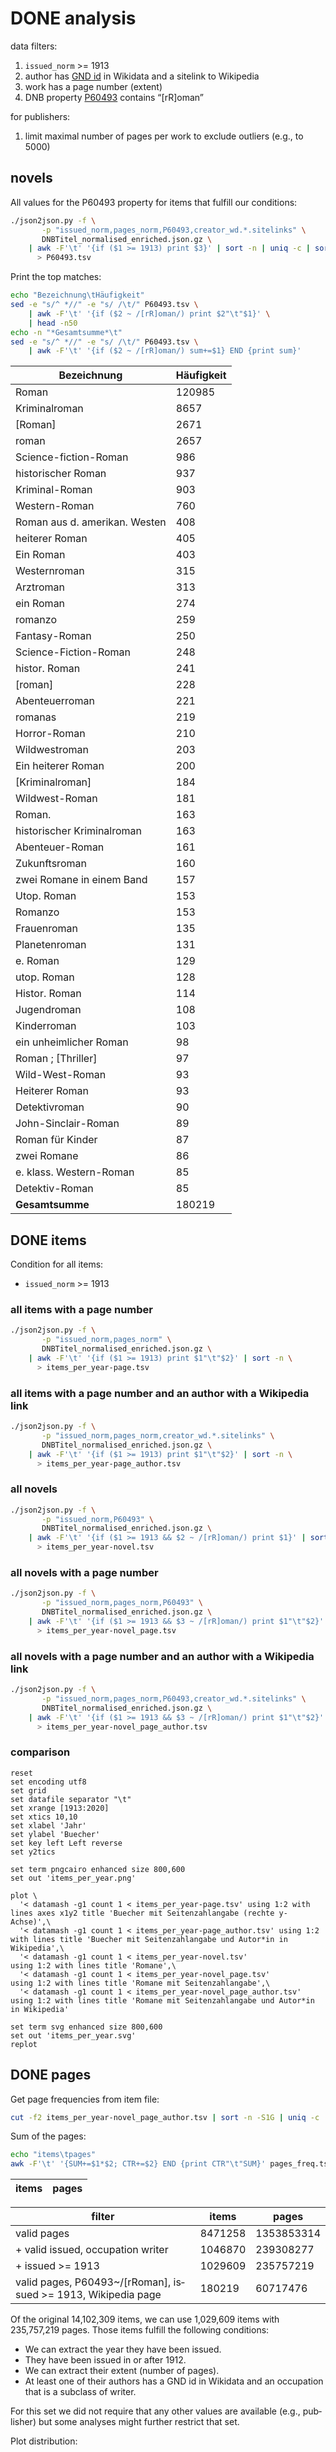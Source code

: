 #+TITLE:
#+AUTHOR:
#+EMAIL:
#+KEYWORDS:
#+DESCRIPTION:
#+TAGS:
#+LANGUAGE: en
#+OPTIONS: toc:nil ':t H:5
#+STARTUP: hidestars overview
#+LaTeX_CLASS: scrartcl
#+LaTeX_CLASS_OPTIONS: [a4paper,11pt]
#+PANDOC_OPTIONS:

* DONE analysis
data filters:
1. ~issued_norm~ >= 1913
2. author has [[https://www.wikidata.org/wiki/Property:P227][GND id]] in Wikidata and a sitelink to Wikipedia
3. work has a page number (extent)
4. DNB property [[http://www.rdaregistry.info/Elements/u/#P60526][P60493]] contains "[rR]oman"

for publishers:
5. limit maximal number of pages per work to exclude outliers (e.g., to 5000)

** novels
All values for the P60493 property for items that fulfill our conditions:
#+BEGIN_SRC sh :results silent
  ./json2json.py -f \
		 -p "issued_norm,pages_norm,P60493,creator_wd.*.sitelinks" \
		 DNBTitel_normalised_enriched.json.gz \
      | awk -F'\t' '{if ($1 >= 1913) print $3}' | sort -n | uniq -c | sort -nr\
	    > P60493.tsv
#+END_SRC

Print the top matches:
#+BEGIN_SRC sh
  echo "Bezeichnung\tHäufigkeit"
  sed -e "s/^ *//" -e "s/ /\t/" P60493.tsv \
      | awk -F'\t' '{if ($2 ~ /[rR]oman/) print $2"\t"$1}' \
      | head -n50
  echo -n "*Gesamtsumme*\t"
  sed -e "s/^ *//" -e "s/ /\t/" P60493.tsv \
      | awk -F'\t' '{if ($2 ~ /[rR]oman/) sum+=$1} END {print sum}'
#+END_SRC

| Bezeichnung                   | Häufigkeit |
|-------------------------------+------------|
| Roman                         |     120985 |
| Kriminalroman                 |       8657 |
| [Roman]                       |       2671 |
| roman                         |       2657 |
| Science-fiction-Roman         |        986 |
| historischer Roman            |        937 |
| Kriminal-Roman                |        903 |
| Western-Roman                 |        760 |
| Roman aus d. amerikan. Westen |        408 |
| heiterer Roman                |        405 |
| Ein Roman                     |        403 |
| Westernroman                  |        315 |
| Arztroman                     |        313 |
| ein Roman                     |        274 |
| romanzo                       |        259 |
| Fantasy-Roman                 |        250 |
| Science-Fiction-Roman         |        248 |
| histor. Roman                 |        241 |
| [roman]                       |        228 |
| Abenteuerroman                |        221 |
| romanas                       |        219 |
| Horror-Roman                  |        210 |
| Wildwestroman                 |        203 |
| Ein heiterer Roman            |        200 |
| [Kriminalroman]               |        184 |
| Wildwest-Roman                |        181 |
| Roman.                        |        163 |
| historischer Kriminalroman    |        163 |
| Abenteuer-Roman               |        161 |
| Zukunftsroman                 |        160 |
| zwei Romane in einem Band     |        157 |
| Utop. Roman                   |        153 |
| Romanzo                       |        153 |
| Frauenroman                   |        135 |
| Planetenroman                 |        131 |
| e. Roman                      |        129 |
| utop. Roman                   |        128 |
| Histor. Roman                 |        114 |
| Jugendroman                   |        108 |
| Kinderroman                   |        103 |
| ein unheimlicher Roman        |         98 |
| Roman ; [Thriller]            |         97 |
| Wild-West-Roman               |         93 |
| Heiterer Roman                |         93 |
| Detektivroman                 |         90 |
| John-Sinclair-Roman           |         89 |
| Roman für Kinder              |         87 |
| zwei Romane                   |         86 |
| e. klass. Western-Roman       |         85 |
| Detektiv-Roman                |         85 |
|-------------------------------+------------|
| *Gesamtsumme*                 |     180219 |

** DONE items
Condition for all items:
- ~issued_norm~ >= 1913

*** all items with a page number
#+BEGIN_SRC sh :results silent
  ./json2json.py -f \
		 -p "issued_norm,pages_norm" \
		 DNBTitel_normalised_enriched.json.gz \
      | awk -F'\t' '{if ($1 >= 1913) print $1"\t"$2}' | sort -n \
	    > items_per_year-page.tsv
#+END_SRC

*** all items with a page number and an author with a Wikipedia link
#+BEGIN_SRC sh :results silent
  ./json2json.py -f \
		 -p "issued_norm,pages_norm,creator_wd.*.sitelinks" \
		 DNBTitel_normalised_enriched.json.gz \
      | awk -F'\t' '{if ($1 >= 1913) print $1"\t"$2}' | sort -n \
	    > items_per_year-page_author.tsv
#+END_SRC

*** all novels
#+BEGIN_SRC sh :results silent
  ./json2json.py -f \
		 -p "issued_norm,P60493" \
		 DNBTitel_normalised_enriched.json.gz \
      | awk -F'\t' '{if ($1 >= 1913 && $2 ~ /[rR]oman/) print $1}' | sort -n \
	    > items_per_year-novel.tsv
#+END_SRC

*** all novels with a page number
#+BEGIN_SRC sh :results silent
  ./json2json.py -f \
		 -p "issued_norm,pages_norm,P60493" \
		 DNBTitel_normalised_enriched.json.gz \
      | awk -F'\t' '{if ($1 >= 1913 && $3 ~ /[rR]oman/) print $1"\t"$2}' | sort -n \
	    > items_per_year-novel_page.tsv
#+END_SRC

*** all novels with a page number and an author with a Wikipedia link
#+BEGIN_SRC sh :results silent
  ./json2json.py -f \
		 -p "issued_norm,pages_norm,P60493,creator_wd.*.sitelinks" \
		 DNBTitel_normalised_enriched.json.gz \
      | awk -F'\t' '{if ($1 >= 1913 && $3 ~ /[rR]oman/) print $1"\t"$2}' | sort -n \
	    > items_per_year-novel_page_author.tsv
#+END_SRC

*** comparison

#+BEGIN_SRC gnuplot :results silent
reset
set encoding utf8
set grid
set datafile separator "\t"
set xrange [1913:2020]
set xtics 10,10
set xlabel 'Jahr'
set ylabel 'Buecher'
set key left Left reverse
set y2tics 

set term pngcairo enhanced size 800,600
set out 'items_per_year.png'

plot \
  '< datamash -g1 count 1 < items_per_year-page.tsv' using 1:2 with lines axes x1y2 title 'Buecher mit Seitenzahlangabe (rechte y-Achse)',\
  '< datamash -g1 count 1 < items_per_year-page_author.tsv' using 1:2 with lines title 'Buecher mit Seitenzahlangabe und Autor*in in Wikipedia',\
  '< datamash -g1 count 1 < items_per_year-novel.tsv'             using 1:2 with lines title 'Romane',\
  '< datamash -g1 count 1 < items_per_year-novel_page.tsv'        using 1:2 with lines title 'Romane mit Seitenzahlangabe',\
  '< datamash -g1 count 1 < items_per_year-novel_page_author.tsv' using 1:2 with lines title 'Romane mit Seitenzahlangabe und Autor*in in Wikipedia'

set term svg enhanced size 800,600
set out 'items_per_year.svg'
replot
#+END_SRC

** DONE pages

Get page frequencies from item file:
#+BEGIN_SRC sh :results silent
  cut -f2 items_per_year-novel_page_author.tsv | sort -n -S1G | uniq -c | awk '{print $2"\t"$1}' | sort -n > pages_freq.tsv
#+END_SRC

Sum of the pages:
#+BEGIN_SRC sh
  echo "items\tpages"
  awk -F'\t' '{SUM+=$1*$2; CTR+=$2} END {print CTR"\t"SUM}' pages_freq.tsv
#+END_SRC

|  items |    pages |
|--------+----------|

| filter                                                        |   items |      pages |
|---------------------------------------------------------------+---------+------------|
| valid pages                                                   | 8471258 | 1353853314 |
| + valid issued, occupation writer                             | 1046870 |  239308277 |
| + issued >= 1913                                              | 1029609 |  235757219 |
| valid pages, P60493~/[rRoman], issued >= 1913, Wikipedia page |  180219 |   60717476 |

Of the original 14,102,309 items, we can use 1,029,609 items with
235,757,219 pages. Those items fulfill the following conditions:
- We can extract the year they have been issued.
- They have been issued in or after 1912.
- We can extract their extent (number of pages).
- At least one of their authors has a GND id in Wikidata and an
  occupation that is a subclass of writer.
For this set we did not require that any other values are available
(e.g., publisher) but some analyses might further restrict that set.

Plot distribution:
#+BEGIN_SRC gnuplot :results silent
reset
set term svg enhanced size 800,600
set out 'pages.svg'
set grid
set xrange [0:4000]
set logscale y
set format y "10^%T"

set xlabel 'number of pages'
set ylabel 'frequency'

plot 'pages_freq.tsv' using 1:2 with lines title ''

set term pngcairo enhanced size 800,600
set out 'pages.png'
replot


# showing bogen boundaries
unset logscale
unset format y
set xtics 0,16


# zoom into range 400 to 600 to see 16-patterns of pages
set xrange [400:600]
set term pngcairo enhanced size 800,600
set out 'pages_400-600.png'
plot 'pages_freq.tsv' using 1:2 with lines title ''

set term svg enhanced size 800,600
set out 'pages_400-600.svg'
replot


# zoom into range 200 to 400 to see 16-patterns of pages
set xrange [200:400]
set term pngcairo enhanced size 800,600
set out 'pages_200-400.png'
plot 'pages_freq.tsv' using 1:2 with lines title ''

set term svg enhanced size 800,600
set out 'pages_200-400.svg'
replot


# zoom into range 0 to 200 to see 16-patterns of pages
set xrange [0:200]
set term pngcairo enhanced size 800,600
set out 'pages_000-200.png'
plot 'pages_freq.tsv' using 1:2 with lines title ''

set term svg enhanced size 800,600
set out 'pages_000-200.svg'
replot
#+END_SRC

**** page distribution
[[pages.png]]

**** page ranges
[[pages_000-200.png]]

[[pages_200-400.png]]

[[pages_400-600.png]]



** TODO comparison to [[1001-books]] top list

Plot cumulative frequency distribution of the number of pages:
#+BEGIN_SRC gnuplot :results silent
reset
set encoding utf8
set term pngcairo enhanced size 800,600
set out 'cumulative_page_distrib.png'

set grid
set datafile separator "\t"
set xlabel 'number of pages'
set ylabel 'P[x < number of pages]'
set logscale x

# divide the y-value by the number of books in the dataset
plot \
  '../1001-books/counts.tsv' using 1:($2/1001) smooth cumulative with lines title '1001 books',\
  'pages_freq.tsv' using 1:($2/180219) smooth cumulative with lines title 'DNB'

set term svg enhanced size 800,600
set out 'cumulative_page_distrib.svg'
replot

#+END_SRC

[[cumulative_page_distrib.png]]

The page distribution for the 1001 book list is skewed towards books
with longer pages. Let's compare two specific ranges of pages: more
than 1000 pages vs. between 100 and 400 pages.

#+BEGIN_SRC sh
  echo "dataset\t>1000 pages\t100-400 pages\tratio"
  for file in 1001-books/counts.tsv pages_freq.tsv; do
      awk -F'\t' '
          {
            SUM += $2;
            if ($1 > 1000) SUMBIG += $2;
            if ($1 >= 100 && $1 <= 400) SUMSMALL += $2
          } END {
            printf("%s\t%s (%2.1f%%)\t%s (%2.1f%%)\t%2.4f\n", FILENAME, SUMBIG, SUMBIG/SUM*100, SUMSMALL, SUMSMALL/SUM*100, SUMBIG/SUMSMALL)
          }' $file
  done

#+END_SRC

| dataset    | >1000 pages | 100-400 pages  | ratio |
|------------+-------------+----------------+-------|
| 1001 books | 23 (2.3%)   | 682 (68.1%)    | 0.0337 |
| DNB        | 3954 (0.4%) | 641780 (62.3%) | 0.0062 |


** DONE authors

- TODO: plot distribution of the number of authors per work

#+BEGIN_SRC sh :results silent
  ./json2json.py -f \
		 -p "issued_norm,pages_norm,P60493,creator_wd.*.name,creator_wd.*.sitelinks" \
		 -c "creator_wd.*.name,creator_wd.*.sitelinks"\
		 DNBTitel_normalised_enriched.json.gz \
      | awk -F'\t' '{if ($1 >= 1913 && $3 ~ /[rR]oman/) {sum[$4]+=$2; count[$4]+=1}} END {for (p in sum) printf("%s\t%s\t%s\t%s\n", sum[p], count[p], int(sum[p]/count[p]), p)}' \
	    > author_pages_stats.tsv
#+END_SRC

*** by item count

#+BEGIN_SRC sh
  ./json2json.py -f \
		 -p "issued_norm,pages_norm,P60493,creator_wd.*.name,creator_wd.*.sitelinks,creator_wd.*.id" \
		 -c "creator_wd.*.name,creator_wd.*.id,creator_wd.*.sitelinks"\
		 DNBTitel_normalised_enriched.json.gz \
      | awk -F'\t' '{if ($1 >= 1913 && $3 ~ /[rR]oman/) print "[[https://www.wikidata.org/wiki/"$5"]["$4"]]"}' \
      | sort -S1G | uniq -c | sort -nr | head -n50
#+END_SRC

| author                | items |
|-----------------------+-------|
| [[https://www.wikidata.org/wiki/Q60753][Heinz G. Konsalik]]     |  2232 |
| [[https://www.wikidata.org/wiki/Q110382][Marie Louise Fischer]]  |  1264 |
| [[https://www.wikidata.org/wiki/Q1515191][Gert Fritz Unger]]      |  1013 |
| [[https://www.wikidata.org/wiki/Q128790][Georges Simenon]]       |   783 |
| [[https://www.wikidata.org/wiki/Q101221][Utta Danella]]          |   778 |
| [[https://www.wikidata.org/wiki/Q271824][Edgar Wallace]]         |   654 |
| [[https://www.wikidata.org/wiki/Q65078][Hedwig Courths-Mahler]] |   647 |
| [[https://www.wikidata.org/wiki/Q142106][Eleanor Hibbert]]       |   635 |
| [[https://www.wikidata.org/wiki/Q80900][Pearl S. Buck]]         |   596 |
| [[https://www.wikidata.org/wiki/Q333713][Alistair MacLean]]      |   582 |
| [[https://www.wikidata.org/wiki/Q39829][Stephen King]]          |   577 |
| [[https://www.wikidata.org/wiki/Q272706][Georgette Heyer]]       |   576 |
| [[https://www.wikidata.org/wiki/Q35064][Agatha Christie]]       |   574 |
| [[https://www.wikidata.org/wiki/Q76632][Theodor Fontane]]       |   565 |
| [[https://www.wikidata.org/wiki/Q1579382][Hans Ernst]]            |   563 |
| [[https://www.wikidata.org/wiki/Q77024][Lion Feuchtwanger]]     |   501 |
| [[https://www.wikidata.org/wiki/Q47293][Erich Maria Remarque]]  |   419 |
| [[https://www.wikidata.org/wiki/Q63837][Hans Hellmut Kirst]]    |   411 |
| [[https://www.wikidata.org/wiki/Q84208][Johannes Mario Simmel]] |   403 |
| [[https://www.wikidata.org/wiki/Q76539][Hans Fallada]]          |   396 |
| [[https://www.wikidata.org/wiki/Q76480][Heinrich Mann]]         |   394 |
| [[https://www.wikidata.org/wiki/Q991][Fyodor Dostoyevsky]]    |   390 |
| [[https://www.wikidata.org/wiki/Q235965][Barbara Cartland]]      |   390 |
| [[https://www.wikidata.org/wiki/Q231356][Nora Roberts]]          |   381 |
| [[https://www.wikidata.org/wiki/Q128560][Graham Greene]]         |   375 |
| [[https://www.wikidata.org/wiki/Q179059][A. J. Cronin]]          |   370 |
| [[https://www.wikidata.org/wiki/Q93444][Vicki Baum]]            |   366 |
| [[https://www.wikidata.org/wiki/Q37030][Thomas Mann]]           |   359 |
| [[https://www.wikidata.org/wiki/Q224113][Robert Ludlum]]         |   358 |
| [[https://www.wikidata.org/wiki/Q2581888][Gerd Hafner]]           |   357 |
| [[https://www.wikidata.org/wiki/Q272076][Dean Koontz]]           |   354 |
| [[https://www.wikidata.org/wiki/Q42747][Heinrich Böll]]         |   340 |
| [[https://www.wikidata.org/wiki/Q105125][Alexandra Cordes]]      |   325 |
| [[https://www.wikidata.org/wiki/Q209641][John le Carré]]         |   322 |
| [[https://www.wikidata.org/wiki/Q465179][Marion Zimmer Bradley]] |   321 |
| [[https://www.wikidata.org/wiki/Q104029][Jason Dark]]            |   317 |
| [[https://www.wikidata.org/wiki/Q106608][Willi Heinrich]]        |   313 |
| [[https://www.wikidata.org/wiki/Q77475][Ludwig Ganghofer]]      |   311 |
| [[https://www.wikidata.org/wiki/Q45765][Jack London]]           |   309 |
| [[https://www.wikidata.org/wiki/Q78509][Joseph Roth]]           |   307 |
| [[https://www.wikidata.org/wiki/Q72653][Danielle Steel]]        |   299 |
| [[https://www.wikidata.org/wiki/Q273677][Johanna Lindsey]]       |   288 |
| [[https://www.wikidata.org/wiki/Q357065][Erle Stanley Gardner]]  |   287 |
| [[https://www.wikidata.org/wiki/Q76412][Siegfried Lenz]]        |   279 |
| [[https://www.wikidata.org/wiki/Q33977][Jules Verne]]           |   277 |
| [[https://www.wikidata.org/wiki/Q254240][Rosamunde Pilcher]]     |   274 |
| [[https://www.wikidata.org/wiki/Q905][Franz Kafka]]           |   271 |
| [[https://www.wikidata.org/wiki/Q23434][Ernest Hemingway]]      |   271 |
| [[https://www.wikidata.org/wiki/Q445429][Taylor Caldwell]]       |   269 |
| [[https://www.wikidata.org/wiki/Q106740][Dorothy L. Sayers]]     |   269 |

*** by page count

#+BEGIN_SRC sh
  sort -S1G -nr author_pages_stats.tsv | head -n20
#+END_SRC

| author                |  pages | items | mean pages |
|-----------------------+--------+-------+------------|
| Heinz G. Konsalik     | 692652 |  2232 |        310 |
| Colleen McCullough    | 419930 |   133 |       3157 |
| Marie Louise Fischer  | 331311 |  1264 |        262 |
| Utta Danella          | 324470 |   778 |        417 |
| Stephen King          | 293562 |   577 |        508 |
| Fyodor Dostoyevsky    | 269869 |   390 |        691 |
| Lion Feuchtwanger     | 248688 |   501 |        496 |
| Eleanor Hibbert       | 235388 |   635 |        370 |
| Johannes Mario Simmel | 195975 |   403 |        486 |
| Thomas Mann           | 191233 |   359 |        532 |
| Gert Fritz Unger      | 188493 |  1013 |        186 |
| Pearl S. Buck         | 185999 |   596 |        312 |
| Robert Ludlum         | 185467 |   358 |        518 |
| Hedwig Courths-Mahler | 184677 |   647 |        285 |
| Theodor Fontane       | 173444 |   565 |        306 |
| Heinrich Mann         | 172019 |   394 |        436 |
| Nora Roberts          | 171520 |   381 |        450 |
| Hans Fallada          | 169877 |   396 |        428 |
| Leo Tolstoy           | 163308 |   205 |        796 |
| Georgette Heyer       | 159427 |   576 |        276 |

*** by mean page count

#+BEGIN_SRC sh
  sort -S1G -nrk3 author_pages_stats.tsv | head -n20
#+END_SRC

| author                          |  pages | items | mean pages | work |
|---------------------------------+--------+-------+------------+------|
| Pierre Alexis Ponson du Terrail |   3200 |     1 |       3200 |      |
| Colleen McCullough              | 419930 |   133 |       3157 |      |
| Petra Mönter                    |   2290 |     1 |       2290 |      |
| Stefano D'Arrigo                |   1470 |     1 |       1470 |      |
| Vikram Seth                     |  11208 |     8 |       1401 |      |
| Jonathan Littell                |   4149 |     3 |       1383 |      |
| Margaret George                 |  35617 |    30 |       1187 |      |
| Lucien Rebatet                  |   1142 |     1 |       1142 |      |
| Miquel de Palol                 |   2266 |     2 |       1133 |      |
| Cornelia Wusowski               |  14343 |    13 |       1103 |      |
| William H. Gass                 |   2184 |     2 |       1092 |      |
| William King                    |   1072 |     1 |       1072 |      |
| Franz Erhard Walther            |   1071 |     1 |       1071 |      |
| Péter Nádas                     |   6414 |     6 |       1069 |      |
| Gregory David Roberts           |   4250 |     4 |       1062 |      |
| Hans Albrecht Moser             |   3171 |     3 |       1057 |      |
| Francisco Casavella             |   1038 |     1 |       1038 |      |
| Susanna Clarke                  |   3068 |     3 |       1022 |      |
| Baltasar Gracián                |   1013 |     1 |       1013 |      |
| Elizabeth Arthur                |   2012 |     2 |       1006 |      |

There are probably some errors among those ...

#+BEGIN_SRC gnuplot :results silent
reset
set encoding utf8
set term pngcairo enhanced size 800,600
set out 'author_pages.png'

set grid
set datafile separator "\t"
set xrange [*:10000]
set logscale
set format y "10^%T"
set format x "10^%T"

set xlabel 'number of items'
set ylabel 'mean number of pages per item'

# set label "Reinhard Baumgart" left at 32, 10640 offset .5, .3
# set label "Colleen McCullough" left at 143, 2966 offset .5, .3
# set label "Samael Aun Weor" left at 27, 5226 offset .5, .3
# set label "Guenther Bentele" left at 27, 3842 offset .5, .3
# set label "Johann\nWolfgang\nvon\nGoethe" left at 5169, 235 offset -1.8, 3.6

plot 'author_pages_stats.tsv' using 2:3 with points pt 7 title ''

set term svg enhanced size 800,600
set out 'author_pages.svg'
replot
#+END_SRC

[[author_pages.png][author_pages.png]]

*** by occupation

- TODO: top lists for different occupations
- TODO: item count vs. mean page count colored by occupation

** DONE top works

#+BEGIN_SRC sh
  ./json2json.py -f -p "issued_norm,pages_norm,title,_id,P60493,creator_wd.*.sitelinks" \
		 DNBTitel_normalised_enriched.json.gz \
      | awk -F'\t' '{if ($1 >= 1913 && $5 ~ /[rR]oman/) {print $2"\t[[http://d-nb.info/"$4"]["$3"]]"}}' \
      | sort -S1G -nr | head -n50
#+END_SRC

| title                              |  pages |
|------------------------------------+--------|
| [[http://d-nb.info/920918131][Tim]]                                | 348333 |
| [[http://d-nb.info/964186179][Fado Alexandrino]]                   |   7969 |
| [[http://d-nb.info/975045431][Die Waffen nieder!]]                 |   4292 |
| [[http://d-nb.info/365618357][Ohne Heimat]]                        |   3202 |
| [[http://d-nb.info/573875650][Rocambol, der Fürst der Katakomben]] |   3200 |
| [[http://d-nb.info/930989244][Kein fremder Land]]                  |   2880 |
| [[http://d-nb.info/978918266][Deutschland mittendrin]]             |   2290 |
| [[http://d-nb.info/800790103][Der Mann ohne Eigenschaften]]        |   2154 |
| [[http://d-nb.info/20876173X][Der Mann ohne Eigenschaften]]        |   2154 |
| [[http://d-nb.info/574987010][Der Zauberberg]]                     |   2021 |
| [[http://d-nb.info/977206513][Eine gute Partie]]                   |   1997 |
| [[http://d-nb.info/960613994][Eine gute Partie]]                   |   1997 |
| [[http://d-nb.info/957834195][Eine gute Partie]]                   |   1997 |
| [[http://d-nb.info/946561486][Der weisse Chauffeur]]               |   1814 |
| [[http://d-nb.info/1028105657][Parallelgeschichten]]                |   1723 |
| [[http://d-nb.info/1062645235][The stand]]                          |   1711 |
| [[http://d-nb.info/958433763][Die Elenden]]                        |   1684 |
| [[http://d-nb.info/575594950][Der Mann ohne Eigenschaften]]        |   1671 |
| [[http://d-nb.info/959984224][Krieg und Frieden]]                  |   1645 |
| [[http://d-nb.info/750935014][Der Mann ohne Eigenschaften]]        |   1632 |

*** Kafkatest

#+BEGIN_SRC sh
  ./json2json.py -f \
                 -p "issued_norm,pages_norm,title,_id,P60493,creator_wd.*.name,creator_wd.*.sitelinks" \
                 -c "creator_wd.*.name,creator_wd.*.sitelinks" \
                 DNBTitel_normalised_enriched.json.gz \
      | awk -F'\t' '{if ($1 >= 1913 && $5 ~ /[rR]oman/ && $6 == "Franz Kafka") {print $2"\t[[http://d-nb.info/"$4"]["$3"]] ("$1")"}}' \
      | sort -S1G -nr | head -n50
#+END_SRC

| pages                                 | title (year) |
|---------------------------------------+--------------|
| [[http://d-nb.info/1015050190][Das Werk]] (2011)                       |         1232 |
| [[http://d-nb.info/1082443948][Zamok]] (2015)                          |          702 |
| [[http://d-nb.info/995790787][Zamok]] (2005)                          |          700 |
| [[http://d-nb.info/99156720X][Propavšij bez vesti, (Amerika)]] (2006) |          651 |
| [[http://d-nb.info/930690826][Amerika]] (1991)                        |          604 |
| [[http://d-nb.info/948361085][Procesas]] (1994)                       |          571 |
| [[http://d-nb.info/574200304][Das Schloss]] (1967)                    |          543 |
| [[http://d-nb.info/452290163][Das Schloss]] (1964)                    |          543 |
| [[http://d-nb.info/452290155][Das Schloss]] (1962)                    |          543 |
| [[http://d-nb.info/574200282][Das Schloss]] (1926)                    |          504 |
| [[http://d-nb.info/910715793][Das Schloss]] (1991)                    |          501 |
| [[http://d-nb.info/820841919][Das Schloss]] (1982)                    |          501 |
| [[http://d-nb.info/452290112][Das Schloss]] (1951)                    |          496 |
| [[http://d-nb.info/997316403][Process]] (2009)                        |          478 |
| [[http://d-nb.info/991463498][Zamok]] (2007)                          |          475 |
| [[http://d-nb.info/921313136][Zamok]] (1991)                          |          475 |
| [[http://d-nb.info/452290147][Das Schloss]] (1960)                    |          462 |
| [[http://d-nb.info/943186099][Prigovor]] (1991)                       |          461 |
| [[http://d-nb.info/870682431][Das Schloss]] (1987)                    |          458 |
| [[http://d-nb.info/98661534X][Das Schloß]] (2008)                     |          446 |
| [[http://d-nb.info/930430565][Das Schloss]] (1993)                    |          431 |
| [[http://d-nb.info/362438579][Das Schloss]] (1946)                    |          429 |
| [[http://d-nb.info/830807152][Der Verschollene]] (1983)               |          426 |
| [[http://d-nb.info/574200290][Das Schloß]] (1935)                     |          425 |
| [[http://d-nb.info/979818478][Das Schloß]] (2006)                     |          423 |
| [[http://d-nb.info/94793698X][Das Schloss]] (1996)                    |          423 |
| [[http://d-nb.info/940536579][Het slot]] (1993)                       |          417 |
| [[http://d-nb.info/368984966][Het slot]] (1983)                       |          417 |
| [[http://d-nb.info/983827060][Das Schloß]] (2007)                     |          416 |
| [[http://d-nb.info/1029966532][Zamok]] (2012)                          |          413 |
| [[http://d-nb.info/574200231][Der Prozess]] (1925)                    |          411 |
| [[http://d-nb.info/578564467][Castelul]] (1968)                       |          402 |
| [[http://d-nb.info/982578016][Das Schloß]] (2007)                     |          401 |
| [[http://d-nb.info/974398594][Das Schloß]] (2005)                     |          401 |
| [[http://d-nb.info/941438066][Das Schloss]] (1994)                    |          399 |
| [[http://d-nb.info/931080207][Das Schloss]] (1993)                    |          399 |
| [[http://d-nb.info/930612108][Das Schloss]] (1993)                    |          399 |
| [[http://d-nb.info/920523935][Das Schloss]] (1992)                    |          399 |
| [[http://d-nb.info/920343295][Das Schloss]] (1992)                    |          399 |
| [[http://d-nb.info/891101438][Das Schloss]] (1989)                    |          397 |
| [[http://d-nb.info/974896292][Das Schloss]] (2005)                    |          396 |
| [[http://d-nb.info/881051683][Das Schloss]] (1988)                    |          396 |
| [[http://d-nb.info/972552340][Das Schloß]] (2004)                     |          394 |
| [[http://d-nb.info/958108668][Das Schloß]] (1999)                     |          394 |
| [[http://d-nb.info/956305636][Das Schloß]] (1999)                     |          394 |
| [[http://d-nb.info/573266905][Amerika]] (1927)                        |          392 |
| [[http://d-nb.info/977225232][Procesas]] (2004)                       |          391 |
| [[http://d-nb.info/1036281213][Das Schloß]] (2012)                     |          380 |
| [[http://d-nb.info/973180161][Amerika]] (2003)                        |          375 |
| [[http://d-nb.info/964719541][Amerika]] (2000)                        |          375 |

** DONE top publishers
*** DONE by item count

#+BEGIN_SRC sh
  ./json2json.py -f -p "issued_norm,pages_norm,publisher,P60493,creator_wd.*.sitelinks" \
		 DNBTitel_normalised_enriched.json.gz \
      | awk -F'\t' '{if ($1 >= 1913 && $4 ~ /[rR]oman/) print $3}' \
      | sort -S1G | uniq -c | sort -S1G -nr | head -n20
#+END_SRC

| publisher                          | items |
|------------------------------------+-------|
| Heyne                              | 17249 |
| Rowohlt                            |  9356 |
| Goldmann                           |  8849 |
| Ullstein                           |  4986 |
| Dt. Taschenbuch-Verl.              |  3864 |
| Fischer-Taschenbuch-Verl.          |  3612 |
| Suhrkamp                           |  3513 |
| RM-Buch-und-Medien-Vertrieb [u.a.] |  3461 |
| Piper                              |  3364 |
| Diogenes                           |  2303 |
| Dt. Buch-Gemeinschaft              |  1954 |
| Weltbild                           |  1912 |
| Fischer-Taschenbuch-Verlag         |  1853 |
| Büchergilde Gutenberg              |  1810 |
| Droemer Knaur                      |  1719 |
| Rowohlt-Taschenbuch-Verl.          |  1678 |
| Blanvalet                          |  1630 |
| Bastei-Verl. Lübbe                 |  1478 |
| Zsolnay                            |  1238 |
| Lübbe                              |  1205 |

After normalisation (see below)

*** DONE by page count

#+BEGIN_SRC sh
  ./json2json.py -f -p "issued_norm,pages_norm,publisher,P60493,creator_wd.*.sitelinks" \
		 DNBTitel_normalised_enriched.json.gz \
      | awk -F'\t' '{if ($1 >= 1913 && $4 ~ /[rR]oman/) {sum[$3]+=$2; count[$3]+=1}} END {for (p in sum) printf("%s\t%s\t%s\t%s\n",  sum[p], count[p], int(sum[p]/count[p]), p)}' \
      | sort -S1G -nr | head -n20
#+END_SRC

| publisher                          | page sum | items | mean pages |
|------------------------------------+----------+-------+------------|
| Heyne                              |  6066956 | 17249 |        351 |
| Goldmann                           |  3246463 |  8849 |        366 |
| Rowohlt                            |  2604056 |  9356 |        278 |
| RM-Buch-und-Medien-Vertrieb [u.a.] |  1565075 |  3461 |        452 |
| Ullstein                           |  1536849 |  4986 |        308 |
| Dt. Taschenbuch-Verl.              |  1281876 |  3864 |        331 |
| Fischer-Taschenbuch-Verl.          |  1280201 |  3612 |        354 |
| Piper                              |  1265113 |  3364 |        376 |
| Suhrkamp                           |  1071240 |  3513 |        304 |
| Weltbild                           |   925697 |  1912 |        484 |
| Blanvalet                          |   774248 |  1630 |        474 |
| Dt. Buch-Gemeinschaft              |   746935 |  1954 |        382 |
| Droemer Knaur                      |   716908 |  1719 |        417 |
| Diogenes                           |   715190 |  2303 |        310 |
| Büchergilde Gutenberg              |   679455 |  1810 |        375 |
| Rowohlt-Taschenbuch-Verl.          |   610853 |  1678 |        364 |
| Aufbau-Verl.                       |   525199 |  1205 |        435 |
| Fischer-Taschenbuch-Verlag         |   519204 |  1853 |        280 |
| Dt. Bücherbund                     |   514752 |  1139 |        451 |
| Lübbe                              |   505148 |  1205 |        419 |

Only items with no more than 5000 pages:
#+BEGIN_SRC sh
  ./json2json.py -f -p "issued_norm,pages_norm,publisher,P60493,creator_wd.*.sitelinks" \
		 DNBTitel_normalised_enriched.json.gz \
      | awk -F'\t' '{if ($1 >= 1913 && $2 <= 5000 && $4 ~ /[rR]oman/) {sum[$3]+=$2; count[$3]+=1}} END {for (p in sum) printf("%s\t%s\t%s\t%s\n",  sum[p], count[p], int(sum[p]/count[p]), p)}' \
      | sort -S1G -nr | head -n20
#+END_SRC

| publisher                          | page sum | items | mean pages |
|------------------------------------+----------+-------+------------|
| Heyne                              |  5963493 | 16969 |        351 |
| Goldmann                           |  2834238 |  8638 |        328 |
| Rowohlt                            |  2561798 |  9195 |        278 |
| RM-Buch-und-Medien-Vertrieb [u.a.] |  1517759 |  3355 |        452 |
| Ullstein                           |  1499865 |  4872 |        307 |
| Fischer-Taschenbuch-Verl.          |  1258903 |  3535 |        356 |
| Dt. Taschenbuch-Verl.              |  1247960 |  3743 |        333 |
| Piper                              |  1224204 |  3237 |        378 |
| Suhrkamp                           |  1058664 |  3467 |        305 |
| Weltbild                           |   896222 |  1857 |        482 |
| Dt. Buch-Gemeinschaft              |   735110 |  1920 |        382 |
| Diogenes                           |   711362 |  2290 |        310 |
| Blanvalet                          |   704751 |  1483 |        475 |
| Droemer Knaur                      |   689177 |  1653 |        416 |
| Büchergilde Gutenberg              |   677264 |  1800 |        376 |
| Rowohlt-Taschenbuch-Verl.          |   596779 |  1640 |        363 |
| Aufbau-Verl.                       |   517749 |  1186 |        436 |
| Fischer-Taschenbuch-Verlag         |   516420 |  1844 |        280 |
| Dt. Bücherbund                     |   507782 |  1123 |        452 |
| Lübbe                              |   486821 |  1159 |        420 |

*** by mean page count

#+BEGIN_SRC sh
  ./json2json.py -f -p "issued_norm,pages_norm,publisher,P60493,creator_wd.*.sitelinks" \
		 DNBTitel_normalised_enriched.json.gz \
      | awk -F'\t' '{if ($1 >= 1913 && $4 ~ /[rR]oman/) {sum[$3]+=$2; count[$3]+=1}} END {for (p in sum) printf("%s\t%s\t%s\t%s\n", sum[p], count[p], int(sum[p]/count[p]), p)}' \
      | sort -S1G -nrk3 | head -n20
#+END_SRC

| publisher                      | page sum | items | mean pages |
|--------------------------------+----------+-------+------------|
| Ander                          |     3202 |     1 |       3202 |
| K. M. John                     |     1258 |     1 |       1258 |
| Dörfler                        |     1232 |     1 |       1232 |
| Wissenschaftl. Buchges.        |     8052 |     7 |       1150 |
| Uitg. NAS                      |     1075 |     1 |       1075 |
| Parkland                       |     3214 |     3 |       1071 |
| Blanvalet-Verlag               |     1056 |     1 |       1056 |
| Nord                           |     1032 |     1 |       1032 |
| Wissenschaftl. Buchges         |     2030 |     2 |       1015 |
| Schweizer Druck- u. Verl.-haus |     1003 |     1 |       1003 |
| Jokers-Ed.                     |      989 |     1 |        989 |
| Zentralverl. d. NSDAP Eher     |      980 |     1 |        980 |
| Uitg.De Arbeiderspers          |      972 |     1 |        972 |
| Implex-Verl.                   |      971 |     1 |        971 |
| Libr. General Française        |      955 |     1 |        955 |
| Lesering. Das Bertelsmann Buch |      924 |     1 |        924 |
| Parkland-Verlag                |     7397 |     8 |        924 |
| Roder                          |      904 |     1 |        904 |
| Leon                           |      904 |     1 |        904 |
| List-Taschenbuchverl.          |      896 |     1 |        896 |

How is the number of items per publisher related to the mean number of
pages per publisher?
#+BEGIN_SRC sh :results silent
  ./json2json.py -f -p "issued_norm,pages_norm,publisher,P60493,creator_wd.*.sitelinks" \
                 DNBTitel_normalised_enriched.json.gz \
      | awk -F'\t' '{if ($1 >= 1913 && $4 ~ /[rR]oman/) {sum[$3]+=$2; count[$3]+=1}} END {for (p in sum) printf("%s\t%s\t%s\t%s\n", count[p], sum[p], int(sum[p]/count[p]), p)}' \
            > publisher_page_stats.tsv
#+END_SRC

#+BEGIN_SRC gnuplot :results silent
reset
set term pngcairo enhanced size 800,600
set out 'publisher_pages.png'

set grid
set datafile separator "\t"
set logscale

set xlabel 'number of items
set ylabel 'mean number of pages per item'

plot 'publisher_page_stats.tsv' using 1:3 with points pt 7 title ''

set term svg enhanced size 800,600
set out 'publisher_pages.svg'
replot
#+END_SRC

[[publisher_pages.png]]

*** top normalised publishers

These rankings only comprise the normalised publishers!

TODO: The rankings by page count and mean page count are currently
without the 5000 pages limit ... but only Goldmann is affected due to
the error with [[http://d-nb.info/920918131][Tim]].

Cleaning up the publishers now by deleting all rows which should not
be regarded the same publisher and then creating a big intermediate
file:
#+BEGIN_SRC sh
  ./json2json.py -m publisher_map.tsv -f -p "issued_norm,pages_norm,publisher_norm,title,_id,P60493,creator_wd.*.name,creator_wd.*.id" \
		 DNBTitel_normalised_enriched.json.gz \
      | awk -F'\t' '{if ($1 >= 1913 && $2 <= 5000 && $6 ~ /[rR]oman/) print $0}' \
  > publisher_data.tsv
#+END_SRC

**** by item count
#+BEGIN_SRC sh
  cut -f3 publisher_data.tsv | sort -S1G | uniq -c | sort -nr
#+END_SRC

| publisher                   | items |
|-----------------------------+-------|
| Heyne                       | 17138 |
| Rowohlt                     | 11140 |
| Goldmann                    |  8675 |
| Ullstein                    |  5470 |
| Suhrkamp                    |  3507 |
| Piper                       |  3257 |
| Aufbau                      |  2885 |
| Kiepenheuer & Witsch        |  1261 |
| Reclam                      |  1072 |
| Insel                       |  1028 |
| Hoffmann und Campe          |   967 |
| Hanser                      |   831 |
| Luchterhand Literaturverlag |   764 |
| Manesse                     |   381 |
| Eichborn                    |   341 |
| Nagel & Kimche              |   223 |
| Berlin Verlag               |   223 |
| Ammann                      |   146 |
| Schöffling & Co.            |   143 |
| Wallstein                   |    57 |
| Verbrecher Verlag           |    37 |
| Blumenbar                   |    29 |
| Rogner & Bernhard           |    21 |
| Wiesenburg                  |    17 |
| Voland & Quist              |     9 |
| Urs Engeler Editor          |     4 |

**** by page count

#+BEGIN_SRC sh
  awk -F'\t' '{sum[$3]+=$2; count[$3]+=1} END {for (p in sum) printf("%s\t%s\t%s\t%s\n",  sum[p], count[p], int(sum[p]/count[p]), p)}'  publisher_data.tsv \
      | sort -S1G -nr
#+END_SRC

| publisher                   | page sum | items | mean pages |
|-----------------------------+----------+-------+------------|
| Heyne                       |  6041445 | 17138 |        352 |
| Rowohlt                     |  3258380 | 11140 |        292 |
| Goldmann                    |  3195060 |  8675 |        368 |
| Ullstein                    |  1667197 |  5470 |        304 |
| Piper                       |  1231254 |  3257 |        378 |
| Aufbau                      |  1178750 |  2885 |        408 |
| Suhrkamp                    |  1073405 |  3507 |        306 |
| Kiepenheuer & Witsch        |   415369 |  1261 |        329 |
| Insel                       |   373911 |  1028 |        363 |
| Hoffmann und Campe          |   369031 |   967 |        381 |
| Hanser                      |   291366 |   831 |        350 |
| Reclam                      |   278548 |  1072 |        259 |
| Luchterhand Literaturverlag |   254858 |   764 |        333 |
| Manesse                     |   202995 |   381 |        532 |
| Eichborn                    |   111541 |   341 |        327 |
| Berlin Verlag               |    67871 |   223 |        304 |
| Nagel & Kimche              |    51367 |   223 |        230 |
| Schöffling & Co.            |    46841 |   143 |        327 |
| Ammann                      |    44341 |   146 |        303 |
| Wallstein                   |    13587 |    57 |        238 |
| Verbrecher Verlag           |    12290 |    37 |        332 |
| Rogner & Bernhard           |     8878 |    21 |        422 |
| Blumenbar                   |     7166 |    29 |        247 |
| Wiesenburg                  |     4251 |    17 |        250 |
| Voland & Quist              |     2349 |     9 |        261 |
| Urs Engeler Editor          |     1197 |     4 |        299 |

**** by mean page count

#+BEGIN_SRC sh
  awk -F'\t' '{sum[$3]+=$2; count[$3]+=1} END {for (p in sum) printf("%s\t%s\t%s\t%s\n",  sum[p], count[p], int(sum[p]/count[p]), p)}'  publisher_data.tsv \
      | sort -S1G -nrk3
#+END_SRC

| publisher                   | page sum | items | mean pages |
|-----------------------------+----------+-------+------------|
| Manesse                     |   202995 |   381 |        532 |
| Rogner & Bernhard           |     8878 |    21 |        422 |
| Aufbau                      |  1178750 |  2885 |        408 |
| Hoffmann und Campe          |   369031 |   967 |        381 |
| Piper                       |  1231254 |  3257 |        378 |
| Goldmann                    |  3195060 |  8675 |        368 |
| Insel                       |   373911 |  1028 |        363 |
| Heyne                       |  6041445 | 17138 |        352 |
| Hanser                      |   291366 |   831 |        350 |
| Luchterhand Literaturverlag |   254858 |   764 |        333 |
| Verbrecher Verlag           |    12290 |    37 |        332 |
| Kiepenheuer & Witsch        |   415369 |  1261 |        329 |
| Schöffling & Co.            |    46841 |   143 |        327 |
| Eichborn                    |   111541 |   341 |        327 |
| Suhrkamp                    |  1073405 |  3507 |        306 |
| Berlin Verlag               |    67871 |   223 |        304 |
| Ullstein                    |  1667197 |  5470 |        304 |
| Ammann                      |    44341 |   146 |        303 |
| Urs Engeler Editor          |     1197 |     4 |        299 |
| Rowohlt                     |  3258380 | 11140 |        292 |
| Voland & Quist              |     2349 |     9 |        261 |
| Reclam                      |   278548 |  1072 |        259 |
| Wiesenburg                  |     4251 |    17 |        250 |
| Blumenbar                   |     7166 |    29 |        247 |
| Wallstein                   |    13587 |    57 |        238 |
| Nagel & Kimche              |    51367 |   223 |        230 |

Average page count per year per publisher:
#+BEGIN_SRC sh :results silent
  awk -F'\t' '{print int($1/10)"\t"$3"\t"$2}' publisher_data.tsv | sort | datamash -g1,2 mean 3 median 3 | sed "s/,/./g" | sort -n > publisher_pages_decades.tsv
#+END_SRC

#+BEGIN_SRC gnuplot :results silent
reset
set encoding utf8
set term pngcairo enhanced size 800,600
set out 'publisher_pages_decades.png'

set grid
set datafile separator "\t"
set xlabel 'year'
set ylabel 'median number of pages'
set key top left horizontal maxcols 4

plot \
  '< grep Rowohlt  publisher_pages_decades.tsv' using ($1*10):4 with linespoints pt 7 lw 2 title 'Rowohlt',\
  '< grep Heyne    publisher_pages_decades.tsv' using ($1*10):4 with linespoints pt 7 lw 2 title 'Heyne',\
  '< grep Reclam   publisher_pages_decades.tsv' using ($1*10):4 with linespoints pt 7 lw 2 title 'Reclam',\
  '< grep Suhrkamp publisher_pages_decades.tsv' using ($1*10):4 with linespoints pt 7 lw 2 title 'Suhrkamp',\
  '< grep Goldmann publisher_pages_decades.tsv' using ($1*10):4 with linespoints pt 7 lw 2 title 'Goldmann',\
  '< grep Ullstein publisher_pages_decades.tsv' using ($1*10):4 with linespoints pt 7 lw 2 title 'Ullstein',\
  '< grep Insel    publisher_pages_decades.tsv' using ($1*10):4 with linespoints pt 7 lw 2 title 'Insel',\
  '< grep Piper    publisher_pages_decades.tsv' using ($1*10):4 with linespoints pt 7 lw 2 title 'Piper',\
  '< grep Aufbau   publisher_pages_decades.tsv' using ($1*10):4 with linespoints pt 8 lw 2 title 'Aufbau',\
  '< grep Hanser   publisher_pages_decades.tsv' using ($1*10):4 with linespoints pt 8 lw 2 title 'Hanser'

set term svg enhanced size 800,600
set out 'publisher_pages_decades.svg'
replot
#+END_SRC

[[publisher_pages_decades.png]]

*** DONE ranking per publisher

Iterate over publishers:
#+BEGIN_SRC sh :results raw
  for publisher in $(awk -F'\t' '{print $2}' publisher_map.tsv | sort -u | sed "s/ /###/g"); do
    # get publisher name
    publisher=$(echo $publisher | sed "s/###/ /g")
    #echo "$publisher\t" $(awk -F'\t' -v p="$publisher" '{if ($3 == p) print $2"\t hier dann Titel, Autor, Jahr"}' publisher_data.tsv | wc -l)
    # extract all works
    echo "\n**** $publisher\n"
    echo "| pages | author: title (year) |"
    awk -F'\t' -v p="$publisher" '{if ($3 == p) print "| "$2" | [[https://www.wikidata.org/wiki/"$7"]["$6"]]: [[http://d-nb.info/"$5"]["$4"]] ("$1")"}' publisher_data.tsv | sort -t'|' -nrk2 | head -n20
  done
#+END_SRC

**** Ammann

| pages | author: title (year)                                                                                |
|-------+-----------------------------------------------------------------------------------------------------|
|   962 | [[https://www.wikidata.org/wiki/Q991][Fyodor Dostoyevsky]]: [[http://d-nb.info/954596382][Böse Geister]] (1998)                                                             |
|   909 | [[https://www.wikidata.org/wiki/Q991][Fyodor Dostoyevsky]]: [[http://d-nb.info/946388520][Der Idiot]] (1996)                                                                |
|   766 | [[https://www.wikidata.org/wiki/Q991][Fyodor Dostoyevsky]]: [[http://d-nb.info/943400821][Verbrechen und Strafe]] (1994)                                                    |
|   607 | [[https://www.wikidata.org/wiki/Q1369013][Svend Aage Madsen]]: [[http://d-nb.info/958888019][Sieben Generationen Wahnsinn]] (2000)                                              |
|   572 | [[https://www.wikidata.org/wiki/Q75649][Ulrich Peltzer]]: [[http://d-nb.info/945489471][Stefan Martinez]] (1995)                                                              |
|   563 | [[https://www.wikidata.org/wiki/Q1165735][Darcy Ribeiro]]: [[http://d-nb.info/943227534][Migo]] (1994)                                                                          |
|   537 | [[https://www.wikidata.org/wiki/Q1084960][Christoph Geiser]]: [[http://d-nb.info/977877515][Grünsee]] (2006)                                                                    |
|   534 | [[https://www.wikidata.org/wiki/Q1893068][Marcel Konrad]]: [[http://d-nb.info/880622733][In meinem Rücken hängt das Vatertier - vor meinen Füssen liegt das Muttertier]] (1988) |
|   507 | [[https://www.wikidata.org/wiki/Q287828][Éric-Emmanuel Schmitt]]: [[http://d-nb.info/982519958][Adolf H.: zwei Leben]] (2007)                                                  |
|   479 | [[https://www.wikidata.org/wiki/Q1893068][Marcel Konrad]]: [[http://d-nb.info/840172192][Stoppelfelder]] (1983)                                                                 |
|   478 | [[https://www.wikidata.org/wiki/Q179695][Ismail Kadare]]: [[http://d-nb.info/988651882][Der Raub des königlichen Schlafs]] (2008)                                              |
|   477 | [[https://www.wikidata.org/wiki/Q356302][Steinunn Sigurðardóttir]]: [[http://d-nb.info/96104019X][Herzort]] (2001)                                                             |
|   473 | [[https://www.wikidata.org/wiki/Q824277][Bernd Steinhardt]]: [[http://d-nb.info/950371289][Der Traum der steinernen Drachen]] (1997)                                           |
|   472 | [[https://www.wikidata.org/wiki/Q825414][Bernhard Kegel]]: [[http://d-nb.info/946902836][Das Ölschieferskelett]] (1996)                                                        |
|   462 | [[https://www.wikidata.org/wiki/Q825414][Bernhard Kegel]]: [[http://d-nb.info/96236181X][Sexy Sons]] (2001)                                                                    |
|   459 | [[https://www.wikidata.org/wiki/Q638179][Richard Powers]]: [[http://d-nb.info/95141772X][Galatea 2.2]] (1997)                                                                  |
|   457 | [[https://www.wikidata.org/wiki/Q324856][Bernard MacLaverty]]: [[http://d-nb.info/966593952][Die Schule der Anatomie]] (2003)                                                  |
|   457 | [[https://www.wikidata.org/wiki/Q299965][Ralph Ellison]]: [[http://d-nb.info/959851887][Juneteenth]] (2000)                                                                    |
|   456 | [[https://www.wikidata.org/wiki/Q768106][Joseph O'Connor]]: [[http://d-nb.info/948664487][Desperados]] (1996)                                                                  |
|   456 | [[https://www.wikidata.org/wiki/Q1165735][Darcy Ribeiro]]: [[http://d-nb.info/920305997][Mulo]] (1990)                                                                          |

**** Aufbau

| pages | author: title (year)                                      |
|-------+-----------------------------------------------------------|
|  1359 | [[https://www.wikidata.org/wiki/Q188388][Vikram Chandra]]: [[http://d-nb.info/988488205][Der Pate von Bombay]] (2009)                |
|  1291 | [[https://www.wikidata.org/wiki/Q7243][Leo Tolstoy]]: [[http://d-nb.info/1001932447][Krieg und Frieden]] (2010)                     |
|  1243 | [[https://www.wikidata.org/wiki/Q76539][Hans Fallada]]: [[http://d-nb.info/1011565994][Wolf unter Wölfen]] (2011)                    |
|  1227 | [[https://www.wikidata.org/wiki/Q7243][Leo Tolstoy]]: [[http://d-nb.info/98848823X][Anna Karenina]] (2008)                         |
|  1211 | [[https://www.wikidata.org/wiki/Q734835][Friedrich Gorenstein]]: [[http://d-nb.info/945188846][Der Platz]] (1995)                    |
|  1200 | [[https://www.wikidata.org/wiki/Q991][Fyodor Dostoyevsky]]: [[http://d-nb.info/988488272][Die Brüder Karamasow]] (2008)           |
|  1183 | [[https://www.wikidata.org/wiki/Q7243][Leo Tolstoy]]: [[http://d-nb.info/949346470][Anna Karenina]] (1996)                         |
|  1133 | [[https://www.wikidata.org/wiki/Q1937860][Miquel de Palol]]: [[http://d-nb.info/983973261][Im Garten der sieben Dämmerungen]] (2007)  |
|  1133 | [[https://www.wikidata.org/wiki/Q1937860][Miquel de Palol]]: [[http://d-nb.info/957514654][Der Garten der sieben Dämmerungen]] (1999) |
|  1087 | [[https://www.wikidata.org/wiki/Q7243][Leo Tolstoy]]: [[http://d-nb.info/984042229][Krieg und Frieden]] (2008)                     |
|  1054 | [[https://www.wikidata.org/wiki/Q192279][Aleksey Nikolayevich Tolstoy]]: [[http://d-nb.info/369361520][Peter der Erste]] (1952)      |
|  1034 | [[https://www.wikidata.org/wiki/Q37030][Thomas Mann]]: [[http://d-nb.info/574987029][Der Zauberberg]] (1953)                        |
|  1031 | [[https://www.wikidata.org/wiki/Q76539][Hans Fallada]]: [[http://d-nb.info/573077118][Wolf unter den Wölfen]] (1957)                |
|  1028 | [[https://www.wikidata.org/wiki/Q37030][Thomas Mann]]: [[http://d-nb.info/800292839][Der Zauberberg]] (1979)                        |
|  1028 | [[https://www.wikidata.org/wiki/Q37030][Thomas Mann]]: [[http://d-nb.info/574987053][Der Zauberberg]] (1965)                        |
|  1028 | [[https://www.wikidata.org/wiki/Q37030][Thomas Mann]]: [[http://d-nb.info/369357558][Der Zauberberg]] (1968)                        |
|  1026 | [[https://www.wikidata.org/wiki/Q37030][Thomas Mann]]: [[http://d-nb.info/574987045][Der Zauberberg]] (1962)                        |
|  1024 | [[https://www.wikidata.org/wiki/Q76539][Hans Fallada]]: [[http://d-nb.info/57307710X][Wolf unter Wölfen]] (1956)                    |
|  1013 | [[https://www.wikidata.org/wiki/Q76539][Hans Fallada]]: [[http://d-nb.info/573077126][Wolf unter Wölfen]] (1960)                    |
|  1013 | [[https://www.wikidata.org/wiki/Q76539][Hans Fallada]]: [[http://d-nb.info/451208064][Wolf unter Wölfen]] (1965)                    |

**** Berlin Verlag

| pages | author: title (year)                                                  |
|-------+-----------------------------------------------------------------------|
|   693 | [[https://www.wikidata.org/wiki/Q183492][Margaret Atwood]]: [[http://d-nb.info/963099469][Der blinde Mörder]] (2000)                             |
|   681 | [[https://www.wikidata.org/wiki/Q547794][Richard Ford]]: [[http://d-nb.info/983999910][Die Lage des Landes]] (2007)                              |
|   622 | [[https://www.wikidata.org/wiki/Q183492][Margaret Atwood]]: [[http://d-nb.info/948576111][Alias Grace]] (1996)                                   |
|   588 | [[https://www.wikidata.org/wiki/Q547794][Richard Ford]]: [[http://d-nb.info/946566119][Unabhängigkeitstag]] (1995)                               |
|   588 | [[https://www.wikidata.org/wiki/Q339677][Mathias Énard]]: [[http://d-nb.info/1002305322][Zone]] (2010)                                            |
|   580 | [[https://www.wikidata.org/wiki/Q196773][Zeruya Shalev]]: [[http://d-nb.info/971261725][Späte Familie]] (2005)                                   |
|   567 | [[https://www.wikidata.org/wiki/Q15439942][Katharina Hartwell]]: [[http://d-nb.info/1034609912][Das fremde Meer]] (2013)                            |
|   555 | [[https://www.wikidata.org/wiki/Q722103][William Boyd]]: [[http://d-nb.info/1078912769][Die Fotografin]] (2016)                                   |
|   538 | [[https://www.wikidata.org/wiki/Q1587766][Hartwig Schultz]]: [[http://d-nb.info/959933522][Schwarzer Schmetterling]] (2000)                       |
|   530 | [[https://www.wikidata.org/wiki/Q164106][Péter Esterházy]]: [[http://d-nb.info/1002305292][Ein Produktionsroman (zwei Produktionsromane)]] (2010) |
|   511 | [[https://www.wikidata.org/wiki/Q1174627][David Guterson]]: [[http://d-nb.info/958391769][Schnee, der auf Zedern fällt]] (1999)                   |
|   511 | [[https://www.wikidata.org/wiki/Q1174627][David Guterson]]: [[http://d-nb.info/946994137][Schnee, der auf Zedern fällt]] (1995)                   |
|   510 | [[https://www.wikidata.org/wiki/Q3813366][Katherine Dunn]]: [[http://d-nb.info/1044604751][Binewskis]] (2013)                                      |
|   506 | [[https://www.wikidata.org/wiki/Q47619][Nadine Gordimer]]: [[http://d-nb.info/102179726X][Keine Zeit wie diese]] (2012)                          |
|   495 | [[https://www.wikidata.org/wiki/Q358006][Patricia Duncker]]: [[http://d-nb.info/957207514][James Miranda Barry]] (1999)                          |
|   493 | [[https://www.wikidata.org/wiki/Q91358][Gila Lustiger]]: [[http://d-nb.info/1051187869][Die Schuld der anderen]] (2015)                          |
|   491 | [[https://www.wikidata.org/wiki/Q88507][Michael Roes]]: [[http://d-nb.info/955868599][Der Coup der Berdache]] (1999)                            |
|   484 | [[https://www.wikidata.org/wiki/Q1440805][Frances Itani]]: [[http://d-nb.info/967810345][Betäubend]] (2003)                                       |
|   478 | [[https://www.wikidata.org/wiki/Q466782][Batya Gur]]: [[http://d-nb.info/946998833][So habe ich es mir nicht vorgestellt]] (1996)                |
|   477 | [[https://www.wikidata.org/wiki/Q1165624][Dara Horn]]: [[http://d-nb.info/993871585][Vor allen Nächten]] (2009)                                   |

**** Blumenbar

| pages | author: title (year)                                                       |
|-------+----------------------------------------------------------------------------|
|   428 | [[https://www.wikidata.org/wiki/Q237039][Joseba Sarrionandia]]: [[http://d-nb.info/985243570][Der gefrorene Mann]] (2007)                             |
|   415 | [[https://www.wikidata.org/wiki/Q17411248][Edan Lepucki]]: [[http://d-nb.info/1063356881][California]] (2015)                                            |
|   325 | [[https://www.wikidata.org/wiki/Q1680251][Alban Lefranc]]: [[http://d-nb.info/988532581][Angriffe]] (2008)                                             |
|   323 | [[https://www.wikidata.org/wiki/Q219780][Hunter S. Thompson]]: [[http://d-nb.info/998409650][Rum Diary]] (2010)                                       |
|   319 | [[https://www.wikidata.org/wiki/Q3370589][Paul Beatty]]: [[http://d-nb.info/994461399][Slumberland]] (2009)                                            |
|   318 | [[https://www.wikidata.org/wiki/Q343886][Imran Ayata]]: [[http://d-nb.info/1011922673][Mein Name ist Revolution]] (2011)                               |
|   318 | [[https://www.wikidata.org/wiki/Q1276][Leonard Cohen]]: [[http://d-nb.info/994461356][Das Lieblingsspiel]] (2009)                                   |
|   317 | [[https://www.wikidata.org/wiki/Q106611][Raul Zelik]]: [[http://d-nb.info/97489527X][Berliner Verhältnisse]] (2005)                                   |
|   315 | [[https://www.wikidata.org/wiki/Q1752806; Q96128][Alexander Wall; Ingo Niermann]]: [[http://d-nb.info/1001835581][Deutscher Sohn]] (2010)                       |
|   310 | [[https://www.wikidata.org/wiki/Q1449654][Franz Xaver Karl]]: [[http://d-nb.info/969722486][Starschnitt]] (2004)                                       |
|   286 | [[https://www.wikidata.org/wiki/Q106611][Raul Zelik]]: [[http://d-nb.info/982504268][Der bewaffnete Freund]] (2007)                                   |
|   283 | [[https://www.wikidata.org/wiki/Q219780][Hunter S. Thompson]]: [[http://d-nb.info/971244995][The rum diary]] (2004)                                   |
|   258 | [[https://www.wikidata.org/wiki/Q1578066][Hans-Peter Kunisch]]: [[http://d-nb.info/978000560][Die Verlängerung des Markts in den Abend hinein]] (2006) |
|   257 | [[https://www.wikidata.org/wiki/Q1317903][Thomas Palzer]]: [[http://d-nb.info/974895245][Ruin]] (2005)                                                 |
|   254 | [[https://www.wikidata.org/wiki/Q1683817][Jasmin Ramadan]]: [[http://d-nb.info/994461429][Soul kitchen]] (2009)                                        |
|   251 | [[https://www.wikidata.org/wiki/Q1449654][Franz Xaver Karl]]: [[http://d-nb.info/985242701][Fünf Tage im Juli]] (2007)                                 |
|   235 | [[https://www.wikidata.org/wiki/Q895333][Bov Bjerg]]: [[http://d-nb.info/1070325465][Auerhaus]] (2015)                                                 |
|   222 | [[https://www.wikidata.org/wiki/Q693029][Leena Krohn]]: [[http://d-nb.info/979539056][Stechapfel]] (2006)                                             |
|   220 | [[https://www.wikidata.org/wiki/Q336565][DBC Pierre]]: [[http://d-nb.info/1078690677][Frühstück mit den Borgias]] (2016)                               |
|   219 | [[https://www.wikidata.org/wiki/Q1449654][Franz Xaver Karl]]: [[http://d-nb.info/970138865][Memomat]] (2002)                                           |

**** Eichborn

| pages | author: title (year)                                                       |
|-------+----------------------------------------------------------------------------|
|  1814 | [[https://www.wikidata.org/wiki/Q2501352][Urs Richle]]: [[http://d-nb.info/946561486][Der weisse Chauffeur]] (1996)                                    |
|  1081 | [[https://www.wikidata.org/wiki/Q2163863][Rolf Vollmann]]: [[http://d-nb.info/950298603][Die wunderbaren Falschmünzer]] (1997)                         |
|   954 | [[https://www.wikidata.org/wiki/Q444765][Paul Verhaeghen]]: [[http://d-nb.info/979687187][Omega minor]] (2006)                                        |
|   798 | [[https://www.wikidata.org/wiki/Q268466][Faye Kellerman]]: [[http://d-nb.info/930823397][Becca]] (1993)                                               |
|   741 | [[https://www.wikidata.org/wiki/Q1412300][Hédi Kaddour]]: [[http://d-nb.info/993841724][Waltenberg]] (2009)                                            |
|   735 | [[https://www.wikidata.org/wiki/Q1650024][Steffen Kopetzky]]: [[http://d-nb.info/963088580][Grand Tour oder die Nacht der Großen Complication]] (2002) |
|   671 | [[https://www.wikidata.org/wiki/Q210059][Neil Gaiman]]: [[http://d-nb.info/1060743752][American gods]] (2015)                                          |
|   655 | [[https://www.wikidata.org/wiki/Q348180][Yan Lianke]]: [[http://d-nb.info/106986269X][Lenins Küsse]] (2015)                                            |
|   655 | [[https://www.wikidata.org/wiki/Q1461292][Redmond O'Hanlon]]: [[http://d-nb.info/95221685X][Kongofieber]] (1998)                                       |
|   655 | [[https://www.wikidata.org/wiki/Q1348679][Petra Morsbach]]: [[http://d-nb.info/944024823][Plötzlich ist es Abend]] (1995)                              |
|   639 | [[https://www.wikidata.org/wiki/Q17385807][David Gilbert]]: [[http://d-nb.info/1043707247][Was aus uns wird]] (2014)                                     |
|   603 | [[https://www.wikidata.org/wiki/Q1467421][Gerhard Seyfried]]: [[http://d-nb.info/965881229][Herero]] (2003)                                            |
|   589 | [[https://www.wikidata.org/wiki/Q721268][Roger Stern]]: [[http://d-nb.info/940913461][Superman]] (1994)                                               |
|   587 | [[https://www.wikidata.org/wiki/Q102472][Thor Kunkel]]: [[http://d-nb.info/97013620X][Endstufe]] (2004)                                               |
|   581 | [[https://www.wikidata.org/wiki/Q73909][Sven Regener]]: [[http://d-nb.info/971347409][Neue Vahr Süd]] (2004)                                         |
|   581 | [[https://www.wikidata.org/wiki/Q437516][Lindsey Davis]]: [[http://d-nb.info/920549462][Bronzeschatten]] (1992)                                       |
|   580 | [[https://www.wikidata.org/wiki/Q369790][George Gissing]]: [[http://d-nb.info/931447801][Zeilengeld]] (1993)                                          |
|   577 | [[https://www.wikidata.org/wiki/Q109074][Thomas Harlan]]: [[http://d-nb.info/979692571][Heldenfriedhof]] (2006)                                       |
|   556 | [[https://www.wikidata.org/wiki/Q1605455][Henning Boe͏̈tius]]: [[http://d-nb.info/890896062][Der Gnom]] (1989)                                           |
|   554 | [[https://www.wikidata.org/wiki/Q437516][Lindsey Davis]]: [[http://d-nb.info/947801332][Letzter Akt in Palmyra]] (1996)                               |

**** Goldmann

|  pages | author: title (year)                               |
|--------+----------------------------------------------------|
| 348333 | [[https://www.wikidata.org/wiki/Q228801][Colleen McCullough]]: [[http://d-nb.info/920918131][Tim]] (1992)                     |
|   1469 | [[https://www.wikidata.org/wiki/Q706662][Lothar-Günther Buchheim]]: [[http://d-nb.info/951583093][Die Festung]] (1997)        |
|   1332 | [[https://www.wikidata.org/wiki/Q293028][Margaret George]]: [[http://d-nb.info/963205080][Heinrich VIII.]] (2001)             |
|   1332 | [[https://www.wikidata.org/wiki/Q293028][Margaret George]]: [[http://d-nb.info/958125589][Heinrich VIII.]] (1999)             |
|   1332 | [[https://www.wikidata.org/wiki/Q293028][Margaret George]]: [[http://d-nb.info/95164405X][Heinrich VIII.]] (1997)             |
|   1332 | [[https://www.wikidata.org/wiki/Q293028][Margaret George]]: [[http://d-nb.info/911455701][Heinrich VIII., mein Leben]] (1991) |
|   1326 | [[https://www.wikidata.org/wiki/Q297538][Dan Simmons]]: [[http://d-nb.info/965954285][Endymion]] (2003)                       |
|   1271 | [[https://www.wikidata.org/wiki/Q316802][James Clavell]]: [[http://d-nb.info/965693252][Noble House]] (2002)                  |
|   1247 | [[https://www.wikidata.org/wiki/Q316802][James Clavell]]: [[http://d-nb.info/969359241][Gai-jin]] (2003)                      |
|   1247 | [[https://www.wikidata.org/wiki/Q316802][James Clavell]]: [[http://d-nb.info/951681974][Gai-jin]] (1997)                      |
|   1247 | [[https://www.wikidata.org/wiki/Q316802][James Clavell]]: [[http://d-nb.info/944560962][Gai-jin]] (1995)                      |
|   1240 | [[https://www.wikidata.org/wiki/Q456958][William Gaddis]]: [[http://d-nb.info/960039570][Die Fälschung der Welt]] (2000)      |
|   1225 | [[https://www.wikidata.org/wiki/Q316802][James Clavell]]: [[http://d-nb.info/965548562][Shōgun]] (2002)                       |
|   1196 | [[https://www.wikidata.org/wiki/Q272492][Diana Gabaldon]]: [[http://d-nb.info/967973538][Der Ruf der Trommel]] (2003)         |
|   1196 | [[https://www.wikidata.org/wiki/Q272492][Diana Gabaldon]]: [[http://d-nb.info/965436292][Der Ruf der Trommel]] (2002)         |
|   1196 | [[https://www.wikidata.org/wiki/Q272492][Diana Gabaldon]]: [[http://d-nb.info/959263233][Der Ruf der Trommel]] (2000)         |
|   1180 | [[https://www.wikidata.org/wiki/Q5686][Charles Dickens]]: [[http://d-nb.info/840477821][Die Pickwickier]] (1984)            |
|   1180 | [[https://www.wikidata.org/wiki/Q312853][Neal Stephenson]]: [[http://d-nb.info/973427523][Cryptonomicon]] (2005)              |
|   1180 | [[https://www.wikidata.org/wiki/Q312853][Neal Stephenson]]: [[http://d-nb.info/96573675X][Cryptonomicon]] (2003)              |
|   1180 | [[https://www.wikidata.org/wiki/Q312853][Neal Stephenson]]: [[http://d-nb.info/963118528][Cryptonomicon]] (2001)              |

**** Hanser

| pages | author: title (year)                              |
|-------+---------------------------------------------------|
|  1465 | [[https://www.wikidata.org/wiki/Q161842][Jaan Kross]]: [[http://d-nb.info/945804903][Das Leben des Balthasar Rüssow]] (1995) |
|  1452 | [[https://www.wikidata.org/wiki/Q77208][Horst Bienek]]: [[http://d-nb.info/960145605][Gleiwitz]] (2000)                     |
|  1284 | [[https://www.wikidata.org/wiki/Q7243][Leo Tolstoy]]: [[http://d-nb.info/994009232][Anna Karenina]] (2009)                 |
|  1228 | [[https://www.wikidata.org/wiki/Q99728][Navid Kermani]]: [[http://d-nb.info/1011238136][Dein Name]] (2011)                   |
|  1228 | [[https://www.wikidata.org/wiki/Q1398332][John Cowper Powys]]: [[http://d-nb.info/945564635][Glastonbury romance]] (1995)     |
|  1093 | [[https://www.wikidata.org/wiki/Q297532][Roberto Bolaño]]: [[http://d-nb.info/994009135][2666]] (2009)                       |
|  1007 | [[https://www.wikidata.org/wiki/Q561027][Charles Maturin]]: [[http://d-nb.info/457537019][Melmoth der Wanderer]] (1969)      |
|  1007 | [[https://www.wikidata.org/wiki/Q561027][Charles Maturin]]: [[http://d-nb.info/111321354X][Melmoth der Wanderer]] (1970)      |
|  1004 | [[https://www.wikidata.org/wiki/Q334952][Julien Green]]: [[http://d-nb.info/881126942][Von fernen Ländern]] (1988)           |
|   958 | [[https://www.wikidata.org/wiki/Q9711][Honoré de Balzac]]: [[http://d-nb.info/1051000963][Verlorene Illusionen]] (2014)     |
|   957 | [[https://www.wikidata.org/wiki/Q372210][Lars Gustafsson]]: [[http://d-nb.info/977040178][Risse in der Mauer]] (2006)        |
|   957 | [[https://www.wikidata.org/wiki/Q20902324][Hanya Yanagihara]]: [[http://d-nb.info/1115001205][Ein wenig Leben]] (2016)          |
|   907 | [[https://www.wikidata.org/wiki/Q310562][Danilo Kiš]]: [[http://d-nb.info/105100134X][Familienzirkus]] (2014)                 |
|   905 | [[https://www.wikidata.org/wiki/Q102970][Martin Grzimek]]: [[http://d-nb.info/1011238551][Tristan]] (2011)                    |
|   895 | [[https://www.wikidata.org/wiki/Q76949][Rafik Schami]]: [[http://d-nb.info/970763646][Die dunkle Seite der Liebe]] (2004)   |
|   844 | [[https://www.wikidata.org/wiki/Q58811][Gustav Freytag]]: [[http://d-nb.info/770258646][Soll und Haben]] (1977)             |
|   841 | [[https://www.wikidata.org/wiki/Q334952][Julien Green]]: [[http://d-nb.info/901226823][Die Sterne des Südens]] (1990)        |
|   838 | [[https://www.wikidata.org/wiki/Q189665][Ivan Goncharov]]: [[http://d-nb.info/1017529957][Oblomow]] (2012)                    |
|   826 | [[https://www.wikidata.org/wiki/Q5686][Charles Dickens]]: [[http://d-nb.info/1011238292][Große Erwartungen]] (2011)         |
|   797 | [[https://www.wikidata.org/wiki/Q927][Harry Mulisch]]: [[http://d-nb.info/944780113][Die Entdeckung des Himmels]] (1995)  |

**** Heyne

| pages | author: title (year)                                    |
|-------+---------------------------------------------------------|
|  1997 | [[https://www.wikidata.org/wiki/Q379762][Vikram Seth]]: [[http://d-nb.info/957834195][Eine gute Partie]] (1999)                    |
|  1711 | [[https://www.wikidata.org/wiki/Q39829][Stephen King]]: [[http://d-nb.info/1062645235][The stand]] (2016)                          |
|  1533 | [[https://www.wikidata.org/wiki/Q39829][Stephen King]]: [[http://d-nb.info/1006149368][Es]] (2011)                                 |
|  1530 | [[https://www.wikidata.org/wiki/Q52224][Sergey Lukyanenko]]: [[http://d-nb.info/986883530][Die Wächter-Trilogie]] (2008)          |
|  1424 | [[https://www.wikidata.org/wiki/Q598485][Stan Nicholls]]: [[http://d-nb.info/1021813613][Die Orks - die Rückkehr]] (2012)           |
|  1408 | [[https://www.wikidata.org/wiki/Q720317][Dan Abnett]]: [[http://d-nb.info/993894496][Ravenor]] (2010)                              |
|  1407 | [[https://www.wikidata.org/wiki/Q12054][Bernard Werber]]: [[http://d-nb.info/998411752][Die Invasion]] (2010)                     |
|  1349 | [[https://www.wikidata.org/wiki/Q720317][Dan Abnett]]: [[http://d-nb.info/1021128260][Eisenhorn]] (2012)                            |
|  1324 | [[https://www.wikidata.org/wiki/Q219124][Guillermo del Toro]]: [[http://d-nb.info/1070335916][Die Saat]] (2016)                     |
|  1307 | [[https://www.wikidata.org/wiki/Q69784][Hans Joachim Alpers]]: [[http://d-nb.info/967111463][Deutschland in den Schatten]] (2003) |
|  1307 | [[https://www.wikidata.org/wiki/Q231356][Nora Roberts]]: [[http://d-nb.info/986883565][Die Garten-Eden-Trilogie]] (2008)           |
|  1291 | [[https://www.wikidata.org/wiki/Q106465][John Grisham]]: [[http://d-nb.info/96363710X][Die Jury]] (2001)                           |
|  1279 | [[https://www.wikidata.org/wiki/Q717204][Kim Newman]]: [[http://d-nb.info/988646285][Die Vampire]] (2009)                          |
|  1279 | [[https://www.wikidata.org/wiki/Q39829][Stephen King]]: [[http://d-nb.info/996088210][Die Arena]] (2009)                          |
|  1279 | [[https://www.wikidata.org/wiki/Q39829][Stephen King]]: [[http://d-nb.info/1009135112][Die Arena]] (2011)                          |
|  1248 | [[https://www.wikidata.org/wiki/Q720317][Dan Abnett]]: [[http://d-nb.info/102112477X][Gaunts Geister]] (2012)                       |
|  1242 | [[https://www.wikidata.org/wiki/Q234030][C. J. Cherryh]]: [[http://d-nb.info/954274563][Geklont]] (1998)                           |
|  1214 | [[https://www.wikidata.org/wiki/Q39829][Stephen King]]: [[http://d-nb.info/948211687][Es]] (1996)                                 |
|  1210 | [[https://www.wikidata.org/wiki/Q229996][Jean M. Auel]]: [[http://d-nb.info/942508351][Die Kinder der Erde]] (1994)                |
|  1202 | [[https://www.wikidata.org/wiki/Q75733][Gisbert Haefs]]: [[http://d-nb.info/965668266][Alexander]] (2002)                         |

**** Hoffmann und Campe
     
| pages | author: title (year)                        |
|-------+---------------------------------------------|
|  2880 | [[https://www.wikidata.org/wiki/Q77473][Doris Gercke]]: [[http://d-nb.info/930989244][Kein fremder Land]] (1993)      |
|  1469 | [[https://www.wikidata.org/wiki/Q706662][Lothar-Günther Buchheim]]: [[http://d-nb.info/944353843][Die Festung]] (1995) |
|  1469 | [[https://www.wikidata.org/wiki/Q706662][Lothar-Günther Buchheim]]: [[http://d-nb.info/94346272X][Die Festung]] (1995) |
|  1421 | [[https://www.wikidata.org/wiki/Q379762][Vikram Seth]]: [[http://d-nb.info/946052824][Eine gute Partie]] (1995)        |
|  1421 | [[https://www.wikidata.org/wiki/Q379762][Vikram Seth]]: [[http://d-nb.info/944249450][Eine gute Partie]] (1995)        |
|   926 | [[https://www.wikidata.org/wiki/Q49072][Herman Wouk]]: [[http://d-nb.info/720215196][Der Feuersturm]] (1972)          |
|   926 | [[https://www.wikidata.org/wiki/Q49072][Herman Wouk]]: [[http://d-nb.info/1029336946][Der Feuersturm]] (1972)          |
|   861 | [[https://www.wikidata.org/wiki/Q794213][Nelson DeMille]]: [[http://d-nb.info/993761801][Das Vermächtnis]] (2009)      |
|   819 | [[https://www.wikidata.org/wiki/Q78003][Martin Mosebach]]: [[http://d-nb.info/920600131][Westend]] (1992)             |
|   799 | [[https://www.wikidata.org/wiki/Q105167][Tom Clancy]]: [[http://d-nb.info/946942293][Ehrenschuld]] (1996)              |
|   799 | [[https://www.wikidata.org/wiki/Q105167][Tom Clancy]]: [[http://d-nb.info/946762333][Ehrenschuld]] (1996)              |
|   799 | [[https://www.wikidata.org/wiki/Q105167][Tom Clancy]]: [[http://d-nb.info/944506836][Ehrenschuld]] (1996)              |
|   783 | [[https://www.wikidata.org/wiki/Q259653][Alexandra Ripley]]: [[http://d-nb.info/94316379X][Scarlett]] (1995)           |
|   783 | [[https://www.wikidata.org/wiki/Q259653][Alexandra Ripley]]: [[http://d-nb.info/941580717][Scarlett]] (1994)           |
|   783 | [[https://www.wikidata.org/wiki/Q259653][Alexandra Ripley]]: [[http://d-nb.info/921141491][Scarlett]] (1992)           |
|   783 | [[https://www.wikidata.org/wiki/Q259653][Alexandra Ripley]]: [[http://d-nb.info/920138160][Scarlett]] (1991)           |
|   783 | [[https://www.wikidata.org/wiki/Q259653][Alexandra Ripley]]: [[http://d-nb.info/910788480][Scarlett]] (1991)           |
|   764 | [[https://www.wikidata.org/wiki/Q1400406][Federica de Cesco]]: [[http://d-nb.info/946546657][Silbermuschel]] (1996)     |
|   764 | [[https://www.wikidata.org/wiki/Q1400406][Federica de Cesco]]: [[http://d-nb.info/942864956][Silbermuschel]] (1994)     |
|   764 | [[https://www.wikidata.org/wiki/Q1400406][Federica de Cesco]]: [[http://d-nb.info/942063562][Silbermuschel]] (1994)     |

**** Insel

| pages | author: title (year)                                                                |
|-------+-------------------------------------------------------------------------------------|
|  1267 | [[https://www.wikidata.org/wiki/Q168569][Martin Andersen Nexø]]: [[http://d-nb.info/572740735][Pelle, der Eroberer]] (1926)                                    |
|  1204 | [[https://www.wikidata.org/wiki/Q7243][Leo Tolstoy]]: [[http://d-nb.info/994321627][Anna Karenina]] (2010)                                                   |
|  1204 | [[https://www.wikidata.org/wiki/Q7243][Leo Tolstoy]]: [[http://d-nb.info/979839858][Anna Karenina]] (2006)                                                   |
|  1204 | [[https://www.wikidata.org/wiki/Q7243][Leo Tolstoy]]: [[http://d-nb.info/966487796][Anna Karenina]] (2003)                                                   |
|  1204 | [[https://www.wikidata.org/wiki/Q7243][Leo Tolstoy]]: [[http://d-nb.info/1017664404][Anna Karenina]] (2012)                                                   |
|  1039 | [[https://www.wikidata.org/wiki/Q78514][Franz Werfel]]: [[http://d-nb.info/1070838276][Die vierzig Tage des Musa Dagh]] (2016)                                 |
|  1006 | [[https://www.wikidata.org/wiki/Q561027][Charles Maturin]]: [[http://d-nb.info/911288481][Melmoth der Wanderer]] (1991)                                        |
|   995 | [[https://www.wikidata.org/wiki/Q89416][Felix Braun]]: [[http://d-nb.info/573895937][Agnes Altkirchner]] (1927)                                               |
|   990 | [[https://www.wikidata.org/wiki/Q37030][Thomas Mann]]: [[http://d-nb.info/965530914][Der Zauberberg]] (2002)                                                  |
|   967 | [[https://www.wikidata.org/wiki/Q733342][Ippolito Nievo]]: [[http://d-nb.info/96776551X][Pisana oder die Bekenntnisse eines Achtzigjährigen]] (2003)           |
|   967 | [[https://www.wikidata.org/wiki/Q733342][Ippolito Nievo]]: [[http://d-nb.info/870818678][Pisana oder die Bekenntnisse eines Achtzigjährigen]] (1987)           |
|   967 | [[https://www.wikidata.org/wiki/Q733342][Ippolito Nievo]]: [[http://d-nb.info/870701967][Pisana oder die Bekenntnisse eines Achtzigjährigen]] (1987)           |
|   967 | [[https://www.wikidata.org/wiki/Q733342][Ippolito Nievo]]: [[http://d-nb.info/860134164][Pisana oder die Bekenntnisse eines Achtzigjährigen]] (1985)           |
|   967 | [[https://www.wikidata.org/wiki/Q733342][Ippolito Nievo]]: [[http://d-nb.info/860088499][Pisana oder die Bekenntnisse eines Achtzigjährigen]] (1985)           |
|   956 | [[https://www.wikidata.org/wiki/Q312747][Leopoldo Alas]]: [[http://d-nb.info/988839334][Die Präsidentin]] (2008)                                               |
|   924 | [[https://www.wikidata.org/wiki/Q275979][Elsa Morante]]: [[http://d-nb.info/881350729][Lüge und Zauberei]] (1987)                                              |
|   879 | [[https://www.wikidata.org/wiki/Q275979][Elsa Morante]]: [[http://d-nb.info/760009678][Lüge und Zauberei]] (1975)                                              |
|   879 | [[https://www.wikidata.org/wiki/Q275979][Elsa Morante]]: [[http://d-nb.info/457633972][Lüge und Zauberei]] (1968)                                              |
|   877 | [[https://www.wikidata.org/wiki/Q76444][Johann Beer]]: [[http://d-nb.info/850877717][Die teutschen Winter-Nächte & Die kurzweiligen Sommer-Täge]] (1985)      |
|   870 | [[https://www.wikidata.org/wiki/Q93797][Heimito von Doderer]]: [[http://d-nb.info/965530728][Die Strudlhofstiege oder Melzer und die Tiefe der Jahre]] (2002) |

**** Kiepenheuer & Witsch

| pages | author: title (year)                                                   |
|-------+------------------------------------------------------------------------|
|  1320 | [[https://www.wikidata.org/wiki/Q61220][Frank Schätzing]]: [[http://d-nb.info/99424374X][Limit]] (2009)                                          |
|  1035 | [[https://www.wikidata.org/wiki/Q78706][Manès Sperber]]: [[http://d-nb.info/454777248][Wie eine Träne im Ozean]] (1965)                          |
|  1035 | [[https://www.wikidata.org/wiki/Q78706][Manès Sperber]]: [[http://d-nb.info/454777213][Wie eine Träne im Ozean]] (1961)                          |
|  1033 | [[https://www.wikidata.org/wiki/Q67991][Erwin Strittmatter]]: [[http://d-nb.info/890634610][Der Laden]] (1989)                                   |
|  1001 | [[https://www.wikidata.org/wiki/Q69322][René Schickele]]: [[http://d-nb.info/454339917][Das Erbe am Rhein]] (1965)                               |
|   997 | [[https://www.wikidata.org/wiki/Q61220][Frank Schätzing]]: [[http://d-nb.info/969509294][Der Schwarm]] (2004)                                    |
|   965 | [[https://www.wikidata.org/wiki/Q310048][Don DeLillo]]: [[http://d-nb.info/954780833][Unterwelt]] (1998)                                          |
|   964 | [[https://www.wikidata.org/wiki/Q61220][Frank Schätzing]]: [[http://d-nb.info/103547364X][Breaking News]] (2014)                                  |
|   892 | [[https://www.wikidata.org/wiki/Q86514][Maxim Biller]]: [[http://d-nb.info/1079014888][Biografie]] (2016)                                         |
|   874 | [[https://www.wikidata.org/wiki/Q380664][André Brink]]: [[http://d-nb.info/940891611][Zeit des Terrors]] (1994)                                   |
|   861 | [[https://www.wikidata.org/wiki/Q1624540][Holger Karsten Schmidt]]: [[http://d-nb.info/1022209019][Isenhart]] (2012)                                |
|   858 | [[https://www.wikidata.org/wiki/Q83059][Saul Bellow]]: [[http://d-nb.info/988814587][Die Abenteuer des Augie March]] (2008)                      |
|   831 | [[https://www.wikidata.org/wiki/Q113784][Annemarie Selinko]]: [[http://d-nb.info/964595230][Désirée]] (2002)                                      |
|   829 | [[https://www.wikidata.org/wiki/Q241583][Bret Easton Ellis]]: [[http://d-nb.info/998384321][Glamorama]] (2010)                                    |
|   827 | [[https://www.wikidata.org/wiki/Q241583][Bret Easton Ellis]]: [[http://d-nb.info/992471494][Glamorama]] (2008)                                    |
|   811 | [[https://www.wikidata.org/wiki/Q313466][Michael Chabon]]: [[http://d-nb.info/998384313][Die unglaublichen Abenteuer von Kavalier & Clay]] (2010) |
|   811 | [[https://www.wikidata.org/wiki/Q313466][Michael Chabon]]: [[http://d-nb.info/965107310][Die unglaublichen Abenteuer von Kavalier & Clay]] (2002) |
|   808 | [[https://www.wikidata.org/wiki/Q77024][Lion Feuchtwanger]]: [[http://d-nb.info/891694986][Erfolg]] (1989)                                       |
|   808 | [[https://www.wikidata.org/wiki/Q65504][Hermann Kesten]]: [[http://d-nb.info/452390516][Die blaue Blume]] (1959)                                 |
|   806 | [[https://www.wikidata.org/wiki/Q1624540][Holger Karsten Schmidt]]: [[http://d-nb.info/1011502070][Isenhart]] (2011)                                |

**** Luchterhand Literaturverlag

| pages | author: title (year)                                              |
|-------+-------------------------------------------------------------------|
|  7969 | [[https://www.wikidata.org/wiki/Q333849][António Lobo Antunes]]: [[http://d-nb.info/964186179][Fado Alexandrino]] (2002)                     |
|   925 | [[https://www.wikidata.org/wiki/Q1063915][Charles Chadwick]]: [[http://d-nb.info/984245340][Ein unauffälliger Mann]] (2007)                   |
|   859 | [[https://www.wikidata.org/wiki/Q665144][Russell Banks]]: [[http://d-nb.info/958885214][John Brown, mein Vater]] (2000)                      |
|   793 | [[https://www.wikidata.org/wiki/Q609317][Karl Ove Knausgård]]: [[http://d-nb.info/1070330078][Träumen]] (2015)                                |
|   780 | [[https://www.wikidata.org/wiki/Q34474][Aleksandr Solzhenitsyn]]: [[http://d-nb.info/740356895][August vierzehn]] (1974)                    |
|   780 | [[https://www.wikidata.org/wiki/Q34474][Aleksandr Solzhenitsyn]]: [[http://d-nb.info/740036963][August vierzehn]] (1973)                    |
|   780 | [[https://www.wikidata.org/wiki/Q34474][Aleksandr Solzhenitsyn]]: [[http://d-nb.info/720200083][August vierzehn]] (1972)                    |
|   765 | [[https://www.wikidata.org/wiki/Q622353][Alexis Jenni]]: [[http://d-nb.info/1021811505][Die französische Kunst des Krieges]] (2012)           |
|   762 | [[https://www.wikidata.org/wiki/Q609317][Karl Ove Knausgård]]: [[http://d-nb.info/1020650095][Lieben]] (2012)                                 |
|   749 | [[https://www.wikidata.org/wiki/Q333849][António Lobo Antunes]]: [[http://d-nb.info/974865338][Guten Abend ihr Dinge hier unten]] (2005)     |
|   736 | [[https://www.wikidata.org/wiki/Q6538][Günter Grass]]: [[http://d-nb.info/451644344][Die Blechtrommel]] (1959)                             |
|   734 | [[https://www.wikidata.org/wiki/Q34474][Aleksandr Solzhenitsyn]]: [[http://d-nb.info/750094109][Krebsstation]] (1974)                       |
|   730 | [[https://www.wikidata.org/wiki/Q6538][Günter Grass]]: [[http://d-nb.info/911079661][Die Blechtrommel]] (1991)                             |
|   720 | [[https://www.wikidata.org/wiki/Q6538][Günter Grass]]: [[http://d-nb.info/850970180][Die Blechtrommel]] (1984)                             |
|   714 | [[https://www.wikidata.org/wiki/Q6538][Günter Grass]]: [[http://d-nb.info/720001234][Die Blechtrommel]] (1971)                             |
|   714 | [[https://www.wikidata.org/wiki/Q6538][Günter Grass]]: [[http://d-nb.info/456795324][Die Blechtrommel]] (1966)                             |
|   702 | [[https://www.wikidata.org/wiki/Q937815][Jamie O'Neill]]: [[http://d-nb.info/965740447][Im Meer, zwei Jungen]] (2003)                        |
|   700 | [[https://www.wikidata.org/wiki/Q956847][Vladimir Makanin]]: [[http://d-nb.info/967783011][Underground oder ein Held unserer Zeit]] (2003)   |
|   700 | [[https://www.wikidata.org/wiki/Q57393][Anna Seghers]]: [[http://d-nb.info/458924059][Die Toten bleiben jung]] (1967)                       |
|   700 | [[https://www.wikidata.org/wiki/Q333849][António Lobo Antunes]]: [[http://d-nb.info/967784212][Was werd ich tun, wenn alles brennt?]] (2003) |

**** Manesse
     
| pages | author: title (year)                                        |
|-------+-------------------------------------------------------------|
|  1347 | [[https://www.wikidata.org/wiki/Q535][Victor Hugo]]: [[http://d-nb.info/943928648][Die Elenden]] (1995)                             |
|  1347 | [[https://www.wikidata.org/wiki/Q535][Victor Hugo]]: [[http://d-nb.info/930553926][Die Elenden]] (1993)                             |
|  1347 | [[https://www.wikidata.org/wiki/Q535][Victor Hugo]]: [[http://d-nb.info/901549118][Die Elenden]] (1991)                             |
|  1347 | [[https://www.wikidata.org/wiki/Q535][Victor Hugo]]: [[http://d-nb.info/860763153][Die Elenden]] (1986)                             |
|  1347 | [[https://www.wikidata.org/wiki/Q535][Victor Hugo]]: [[http://d-nb.info/850183324][Die Elenden]] (1985)                             |
|  1347 | [[https://www.wikidata.org/wiki/Q535][Victor Hugo]]: [[http://d-nb.info/457039094][Die Elenden]] (1968)                             |
|  1236 | [[https://www.wikidata.org/wiki/Q991][Fyodor Dostoyevsky]]: [[http://d-nb.info/450988244][Die Brüder Karamasow]] (1964)             |
|  1230 | [[https://www.wikidata.org/wiki/Q991][Fyodor Dostoyevsky]]: [[http://d-nb.info/931618371][Die Brüder Karamasow]] (1994)             |
|  1230 | [[https://www.wikidata.org/wiki/Q991][Fyodor Dostoyevsky]]: [[http://d-nb.info/870908944][Die Brüder Karamasow]] (1987)             |
|  1196 | [[https://www.wikidata.org/wiki/Q5686][Charles Dickens]]: [[http://d-nb.info/931625564][David Copperfield]] (1994)                   |
|  1196 | [[https://www.wikidata.org/wiki/Q5686][Charles Dickens]]: [[http://d-nb.info/450925633][David Copperfield]] (1961)                   |
|  1195 | [[https://www.wikidata.org/wiki/Q5686][Charles Dickens]]: [[http://d-nb.info/870908413][David Copperfield]] (1987)                   |
|  1193 | [[https://www.wikidata.org/wiki/Q314256][Thomas Wolfe]]: [[http://d-nb.info/105049038X][Von Zeit und Fluss]] (2014)                     |
|  1155 | [[https://www.wikidata.org/wiki/Q167768][William Makepeace Thackeray]]: [[http://d-nb.info/455032041][Jahrmarkt der Eitelkeit]] (1959) |
|  1150 | [[https://www.wikidata.org/wiki/Q167768][William Makepeace Thackeray]]: [[http://d-nb.info/94249038X][Jahrmarkt der Eitelkeit]] (1995) |
|  1145 | [[https://www.wikidata.org/wiki/Q131333][George Eliot]]: [[http://d-nb.info/944415687][Middlemarch]] (1995)                            |
|  1145 | [[https://www.wikidata.org/wiki/Q131333][George Eliot]]: [[http://d-nb.info/451092414][Middlemarch]] (1962)                            |
|  1066 | [[https://www.wikidata.org/wiki/Q189665][Ivan Goncharov]]: [[http://d-nb.info/451615573][Eine alltägliche Geschichte]] (1960)          |
|  1062 | [[https://www.wikidata.org/wiki/Q131333][George Eliot]]: [[http://d-nb.info/940063506][Daniel Deronda]] (1994)                         |
|   990 | [[https://www.wikidata.org/wiki/Q366040][Stefan Żeromski]]: [[http://d-nb.info/880058579][In Schutt und Asche]] (1988)                 |

**** Merve

| pages | author: title (year) |
|-------+----------------------|

**** Nagel & Kimche

| pages | author: title (year)                           |
|-------+------------------------------------------------|
|   772 | [[https://www.wikidata.org/wiki/Q667518][Charles Lewinsky]]: [[http://d-nb.info/977042626][Melnitz]] (2006)               |
|   555 | [[https://www.wikidata.org/wiki/Q124926][Jakob Schaffner]]: [[http://d-nb.info/972791442][Johannes]] (2005)               |
|   539 | [[https://www.wikidata.org/wiki/Q667518][Charles Lewinsky]]: [[http://d-nb.info/1011241560][Gerron]] (2011)                |
|   457 | [[https://www.wikidata.org/wiki/Q372313][Enrique Vila-Matas]]: [[http://d-nb.info/983857547][Doktor Pasavento]] (2007)    |
|   455 | [[https://www.wikidata.org/wiki/Q1734693][Milena Moser]]: [[http://d-nb.info/998365521][Möchtegern]] (2010)                |
|   442 | [[https://www.wikidata.org/wiki/Q2287885][Simon Werle]]: [[http://d-nb.info/966575466][Der Schnee der Jahre]] (2003)       |
|   425 | [[https://www.wikidata.org/wiki/Q739973][Gabriel Chevallier]]: [[http://d-nb.info/998365491][Heldenangst]] (2010)         |
|   411 | [[https://www.wikidata.org/wiki/Q72541][Eduardo Mendoza Garriga]]: [[http://d-nb.info/1022507680][Katzenkrieg]] (2012)    |
|   409 | [[https://www.wikidata.org/wiki/Q124372][Hermann Burger]]: [[http://d-nb.info/991629582][Schilten]] (2009)                |
|   399 | [[https://www.wikidata.org/wiki/Q1165624][Dara Horn]]: [[http://d-nb.info/965816648][Ausgelöscht sei der Tag]] (2002)      |
|   397 | [[https://www.wikidata.org/wiki/Q667518][Charles Lewinsky]]: [[http://d-nb.info/1050995244][Kastelau]] (2014)              |
|   396 | [[https://www.wikidata.org/wiki/Q7045396][Noah Hawley]]: [[http://d-nb.info/1045636800][Der Vater des Attentäters]] (2014)  |
|   396 | [[https://www.wikidata.org/wiki/Q667518][Charles Lewinsky]]: [[http://d-nb.info/1079484167][Andersen]] (2016)              |
|   394 | [[https://www.wikidata.org/wiki/Q2163586][Rolf Lappert]]: [[http://d-nb.info/94373987X][Die Gesänge der Verlierer]] (1995) |
|   394 | [[https://www.wikidata.org/wiki/Q1734693][Milena Moser]]: [[http://d-nb.info/1017525285][Montagsmenschen]] (2012)           |
|   390 | [[https://www.wikidata.org/wiki/Q1876900][Lukas Hartmann]]: [[http://d-nb.info/963920723][Die Tochter des Jägers]] (2002)  |
|   380 | [[https://www.wikidata.org/wiki/Q122370][Gottfried Keller]]: [[http://d-nb.info/967298938][Martin Salander]] (2003)       |
|   369 | [[https://www.wikidata.org/wiki/Q2476189][Ulrich Knellwolf]]: [[http://d-nb.info/95760436X][Auftrag in Tartu]] (1999)      |
|   367 | [[https://www.wikidata.org/wiki/Q375746][René Appel]]: [[http://d-nb.info/958592713][Tod am Leuchtturm]] (2000)           |
|   362 | [[https://www.wikidata.org/wiki/Q1376776][Gabrielle Alioth]]: [[http://d-nb.info/98831018X][Die Braut aus Byzanz]] (2008)  |

**** Piper

| pages | author: title (year)                             |
|-------+--------------------------------------------------|
|  1612 | [[https://www.wikidata.org/wiki/Q991][Fyodor Dostoyevsky]]: [[http://d-nb.info/579313425][Die Brüder Karamasoff]] (1914) |
|  1471 | [[https://www.wikidata.org/wiki/Q991][Fyodor Dostoyevsky]]: [[http://d-nb.info/450987965][Die Brüder Karamasoff]] (1949) |
|  1469 | [[https://www.wikidata.org/wiki/Q706662][Lothar-Günther Buchheim]]: [[http://d-nb.info/974463159][Die Festung]] (2005)      |
|  1469 | [[https://www.wikidata.org/wiki/Q706662][Lothar-Günther Buchheim]]: [[http://d-nb.info/974444898][Die Festung]] (2005)      |
|  1469 | [[https://www.wikidata.org/wiki/Q706662][Lothar-Günther Buchheim]]: [[http://d-nb.info/973561610][Die Festung]] (2005)      |
|  1325 | [[https://www.wikidata.org/wiki/Q991][Fyodor Dostoyevsky]]: [[http://d-nb.info/990532607][Die Brüder Karamasoff]] (2008) |
|  1325 | [[https://www.wikidata.org/wiki/Q991][Fyodor Dostoyevsky]]: [[http://d-nb.info/988814455][Die Brüder Karamasoff]] (2008) |
|  1325 | [[https://www.wikidata.org/wiki/Q991][Fyodor Dostoyevsky]]: [[http://d-nb.info/972571248][Die Brüder Karamasoff]] (2004) |
|  1325 | [[https://www.wikidata.org/wiki/Q991][Fyodor Dostoyevsky]]: [[http://d-nb.info/958315493][Die Brüder Karamasoff]] (1999) |
|  1325 | [[https://www.wikidata.org/wiki/Q991][Fyodor Dostoyevsky]]: [[http://d-nb.info/949168998][Die Brüder Karamasoff]] (1996) |
|  1325 | [[https://www.wikidata.org/wiki/Q991][Fyodor Dostoyevsky]]: [[http://d-nb.info/941554597][Die Brüder Karamasoff]] (1994) |
|  1325 | [[https://www.wikidata.org/wiki/Q991][Fyodor Dostoyevsky]]: [[http://d-nb.info/94155452X][Die Brüder Karamasoff]] (1994) |
|  1325 | [[https://www.wikidata.org/wiki/Q991][Fyodor Dostoyevsky]]: [[http://d-nb.info/910217939][Die Brüder Karamasoff]] (1990) |
|  1325 | [[https://www.wikidata.org/wiki/Q991][Fyodor Dostoyevsky]]: [[http://d-nb.info/880137827][Die Brüder Karamasoff]] (1987) |
|  1325 | [[https://www.wikidata.org/wiki/Q991][Fyodor Dostoyevsky]]: [[http://d-nb.info/860732770][Die Brüder Karamasoff]] (1985) |
|  1309 | [[https://www.wikidata.org/wiki/Q991][Fyodor Dostoyevsky]]: [[http://d-nb.info/800574583][Die Brüder Karamasoff]] (1980) |
|  1309 | [[https://www.wikidata.org/wiki/Q991][Fyodor Dostoyevsky]]: [[http://d-nb.info/770449263][Die Brüder Karamasoff]] (1977) |
|  1303 | [[https://www.wikidata.org/wiki/Q991][Fyodor Dostoyevsky]]: [[http://d-nb.info/780234871][Die Brüder Karamasoff]] (1977) |
|  1303 | [[https://www.wikidata.org/wiki/Q991][Fyodor Dostoyevsky]]: [[http://d-nb.info/450988120][Die Brüder Karamasoff]] (1959) |
|  1303 | [[https://www.wikidata.org/wiki/Q991][Fyodor Dostoyevsky]]: [[http://d-nb.info/450988007][Die Brüder Karamasoff]] (1955) |

**** Reclam

| pages | author: title (year)                                          |
|-------+---------------------------------------------------------------|
|  1319 | [[https://www.wikidata.org/wiki/Q228889][Wu Cheng'en]]: [[http://d-nb.info/1099726573][Die Reise in den Westen]] (2016)                   |
|   890 | [[https://www.wikidata.org/wiki/Q991][Fyodor Dostoyevsky]]: [[http://d-nb.info/957643470][Schuld und Sühne]] (1999)                   |
|   882 | [[https://www.wikidata.org/wiki/Q5879][Johann Wolfgang von Goethe]]: [[http://d-nb.info/860930912][Wilhelm Meisters Lehrjahre]] (1986) |
|   761 | [[https://www.wikidata.org/wiki/Q34970][D. H. Lawrence]]: [[http://d-nb.info/1008931527][Söhne und Liebhaber]] (2011)                    |
|   703 | [[https://www.wikidata.org/wiki/Q991][Fyodor Dostoyevsky]]: [[http://d-nb.info/579671291][Schuld und Sühne (Raskolnikow)]] (1917)     |
|   657 | [[https://www.wikidata.org/wiki/Q183713][Théophile Gautier]]: [[http://d-nb.info/573220239][Kapitän Fracasse]] (1968)                    |
|   657 | [[https://www.wikidata.org/wiki/Q183713][Théophile Gautier]]: [[http://d-nb.info/573220220][Kapitän Fracasse]] (1964)                    |
|   657 | [[https://www.wikidata.org/wiki/Q183713][Théophile Gautier]]: [[http://d-nb.info/573220212][Kapitän Fracasse]] (1960)                    |
|   653 | [[https://www.wikidata.org/wiki/Q84820][Louise von François]]: [[http://d-nb.info/579861031][Stufenjahre eines Glücklichen]] (1924)     |
|   628 | [[https://www.wikidata.org/wiki/Q379621][Mór Jókai]]: [[http://d-nb.info/720223881][Ein Goldmensch]] (1967)                              |
|   622 | [[https://www.wikidata.org/wiki/Q504][Émile Zola]]: [[http://d-nb.info/940035901][Germinal]] (1994)                                   |
|   622 | [[https://www.wikidata.org/wiki/Q504][Émile Zola]]: [[http://d-nb.info/920438709][Germinal]] (1991)                                   |
|   622 | [[https://www.wikidata.org/wiki/Q504][Émile Zola]]: [[http://d-nb.info/860218171][Germinal]] (1985)                                   |
|   622 | [[https://www.wikidata.org/wiki/Q504][Émile Zola]]: [[http://d-nb.info/810545829][Germinal]] (1980)                                   |
|   622 | [[https://www.wikidata.org/wiki/Q504][Émile Zola]]: [[http://d-nb.info/750015616][Germinal]] (1974)                                   |
|   617 | [[https://www.wikidata.org/wiki/Q36322][Jane Austen]]: [[http://d-nb.info/990076113][Mansfield Park]] (2008)                            |
|   617 | [[https://www.wikidata.org/wiki/Q36322][Jane Austen]]: [[http://d-nb.info/1079817085][Mansfield Park]] (2016)                            |
|   617 | [[https://www.wikidata.org/wiki/Q36322][Jane Austen]]: [[http://d-nb.info/1037759672][Mansfield Park]] (2013)                            |
|   611 | [[https://www.wikidata.org/wiki/Q271853][Nikolai Ostrovsky]]: [[http://d-nb.info/364449241][Wie der Stahl gehärtet wurde]] (1964)        |
|   600 | [[https://www.wikidata.org/wiki/Q36322][Jane Austen]]: [[http://d-nb.info/988811197][Emma]] (2007)                                      |

**** Rogner & Bernhard

| pages | author: title (year)                           |
|-------+------------------------------------------------|
|  1196 | [[https://www.wikidata.org/wiki/Q436801][Tom Sharpe]]: [[http://d-nb.info/958125236][Neue Sharpe-Sachen]] (1999)          |
|  1030 | [[https://www.wikidata.org/wiki/Q436801][Tom Sharpe]]: [[http://d-nb.info/880368624][Sharpe-Sachen]] (1987)               |
|   559 | [[https://www.wikidata.org/wiki/Q786526][T. Coraghessan Boyle]]: [[http://d-nb.info/1007149582][Wassermusik]] (2010)       |
|   509 | [[https://www.wikidata.org/wiki/Q1896356][Ragnar Hovland]]: [[http://d-nb.info/956133517][Der Himmel ist leer]] (1999)     |
|   491 | [[https://www.wikidata.org/wiki/Q535856][Terry McMillan]]: [[http://d-nb.info/931194628][Ab durch die Mitte]] (1993)      |
|   480 | [[https://www.wikidata.org/wiki/Q276032][Edith Wharton]]: [[http://d-nb.info/870353918][Zeit der Unschuld]] (1986)        |
|   420 | [[https://www.wikidata.org/wiki/Q276032][Edith Wharton]]: [[http://d-nb.info/870353969][Sommer]] (1986)                   |
|   369 | [[https://www.wikidata.org/wiki/Q423597][Armistead Maupin]]: [[http://d-nb.info/941965198][Die Kleine]] (1994)            |
|   351 | [[https://www.wikidata.org/wiki/Q2064875][Pavo Pejić]]: [[http://d-nb.info/995162042][Pussykiller]] (2009)                 |
|   350 | [[https://www.wikidata.org/wiki/Q1910038][Matthias Keidtel]]: [[http://d-nb.info/977891291][Ein Mann wie Holm]] (2006)     |
|   345 | [[https://www.wikidata.org/wiki/Q436801][Tom Sharpe]]: [[http://d-nb.info/891663630][FamilienBande]] (1989)               |
|   326 | [[https://www.wikidata.org/wiki/Q188987][William Gibson]]: [[http://d-nb.info/940492741][Virtuelles Licht]] (1993)        |
|   314 | [[https://www.wikidata.org/wiki/Q462810][Marie Cardinal]]: [[http://d-nb.info/770324673][Schattenmund]] (1977)            |
|   309 | [[https://www.wikidata.org/wiki/Q1629830][Alexa Hennig von Lange]]: [[http://d-nb.info/95215885X][Relax]] (1997)           |
|   304 | [[https://www.wikidata.org/wiki/Q535856][Terry McMillan]]: [[http://d-nb.info/940016877][Mama]] (1993)                    |
|   304 | [[https://www.wikidata.org/wiki/Q3499579][Michael Muhammad Knight]]: [[http://d-nb.info/1018960708][Taqwacore]] (2012)      |
|   287 | [[https://www.wikidata.org/wiki/Q187324][Zelda Fitzgerald]]: [[http://d-nb.info/850492157][Schenk mir den Walzer]] (1984) |
|   268 | [[https://www.wikidata.org/wiki/Q723621][Paul Nizan]]: [[http://d-nb.info/750214880][Die Verschwörung]] (1975)            |
|   233 | [[https://www.wikidata.org/wiki/Q230598][Jean Rhys]]: [[http://d-nb.info/790121166][Quartett]] (1978)                     |
|   223 | [[https://www.wikidata.org/wiki/Q230598][Jean Rhys]]: [[http://d-nb.info/800382854][Sargasso-Meer]] (1980)                |

**** Rowohlt

| pages | author: title (year)                             |
|-------+--------------------------------------------------|
|  1723 | [[https://www.wikidata.org/wiki/Q336698][Péter Nádas]]: [[http://d-nb.info/1028105657][Parallelgeschichten]] (2013)          |
|  1671 | [[https://www.wikidata.org/wiki/Q78487][Robert Musil]]: [[http://d-nb.info/575594950][Der Mann ohne Eigenschaften]] (1952) |
|  1632 | [[https://www.wikidata.org/wiki/Q78487][Robert Musil]]: [[http://d-nb.info/740499734][Der Mann ohne Eigenschaften]] (1974) |
|  1632 | [[https://www.wikidata.org/wiki/Q78487][Robert Musil]]: [[http://d-nb.info/575594977][Der Mann ohne Eigenschaften]] (1967) |
|  1632 | [[https://www.wikidata.org/wiki/Q78487][Robert Musil]]: [[http://d-nb.info/575594969][Der Mann ohne Eigenschaften]] (1960) |
|  1632 | [[https://www.wikidata.org/wiki/Q78487][Robert Musil]]: [[http://d-nb.info/457661054][Der Mann ohne Eigenschaften]] (1970) |
|  1595 | [[https://www.wikidata.org/wiki/Q35155][Thomas Pynchon]]: [[http://d-nb.info/998452734][Gegen den Tag]] (2010)             |
|  1595 | [[https://www.wikidata.org/wiki/Q35155][Thomas Pynchon]]: [[http://d-nb.info/986805394][Gegen den Tag]] (2008)             |
|  1342 | [[https://www.wikidata.org/wiki/Q560733][Harold Brodkey]]: [[http://d-nb.info/949645486][Die flüchtige Seele]] (1997)       |
|  1342 | [[https://www.wikidata.org/wiki/Q560733][Harold Brodkey]]: [[http://d-nb.info/945419112][Die flüchtige Seele]] (1995)       |
|  1303 | [[https://www.wikidata.org/wiki/Q336698][Péter Nádas]]: [[http://d-nb.info/920786014][Buch der Erinnerung]] (1992)          |
|  1230 | [[https://www.wikidata.org/wiki/Q337103][Irving Stone]]: [[http://d-nb.info/961719214][Der Seele dunkle Pfade]] (2001)      |
|  1228 | [[https://www.wikidata.org/wiki/Q99728][Navid Kermani]]: [[http://d-nb.info/1061000885][Dein Name]] (2015)                  |
|  1210 | [[https://www.wikidata.org/wiki/Q254240][Rosamunde Pilcher]]: [[http://d-nb.info/1044720336][Heimkehr]] (2014)               |
|  1196 | [[https://www.wikidata.org/wiki/Q314256][Thomas Wolfe]]: [[http://d-nb.info/891434844][Von Zeit und Strom]] (1989)          |
|  1196 | [[https://www.wikidata.org/wiki/Q314256][Thomas Wolfe]]: [[http://d-nb.info/890801703][Von Zeit und Strom]] (1989)          |
|  1193 | [[https://www.wikidata.org/wiki/Q35155][Thomas Pynchon]]: [[http://d-nb.info/954600533][Die Enden der Parabel]] (1998)     |
|  1193 | [[https://www.wikidata.org/wiki/Q35155][Thomas Pynchon]]: [[http://d-nb.info/942405285][Die Enden der Parabel]] (1994)     |
|  1193 | [[https://www.wikidata.org/wiki/Q35155][Thomas Pynchon]]: [[http://d-nb.info/910910049][Die Enden der Parabel]] (1991)     |
|  1193 | [[https://www.wikidata.org/wiki/Q35155][Thomas Pynchon]]: [[http://d-nb.info/890330573][Die Enden der Parabel]] (1989)     |

**** Schöffling & Co.

| pages | author: title (year)                              |
|-------+---------------------------------------------------|
|  1001 | [[https://www.wikidata.org/wiki/Q1555039][Guntram Vesper]]: [[http://d-nb.info/1079614893][Frohburg]] (2016)                   |
|   786 | [[https://www.wikidata.org/wiki/Q893296][Bora Ćosić]]: [[http://d-nb.info/1070568392][Die Tutoren]] (2015)                    |
|   758 | [[https://www.wikidata.org/wiki/Q1600800][Heinz Rein]]: [[http://d-nb.info/1062993926][Finale Berlin]] (2015)                  |
|   699 | [[https://www.wikidata.org/wiki/Q215764][Ulrich Becher]]: [[http://d-nb.info/994357044][Murmeljagd]] (2009)                  |
|   653 | [[https://www.wikidata.org/wiki/Q1435680][Silvia Tennenbaum]]: [[http://d-nb.info/1017558744][Straßen von gestern]] (2012)     |
|   621 | [[https://www.wikidata.org/wiki/Q91496][Rudolf Lorenzen]]: [[http://d-nb.info/963621106][Alles andere als ein Held]] (2002) |
|   612 | [[https://www.wikidata.org/wiki/Q715932][Miljenko Jergović]]: [[http://d-nb.info/986700622][Das Walnusshaus]] (2008)         |
|   603 | [[https://www.wikidata.org/wiki/Q443055][Sebastian Faulks]]: [[http://d-nb.info/951130935][Gesang vom großen Feuer]] (1997)  |
|   565 | [[https://www.wikidata.org/wiki/Q76324][Juli Zeh]]: [[http://d-nb.info/971226806][Spieltrieb]] (2004)                       |
|   559 | [[https://www.wikidata.org/wiki/Q126875][Martin Kessel]]: [[http://d-nb.info/96123301X][Herrn Brechers Fiasko]] (2001)       |
|   550 | [[https://www.wikidata.org/wiki/Q2287857][Simon Urban]]: [[http://d-nb.info/1011557134][Plan D]] (2011)                        |
|   547 | [[https://www.wikidata.org/wiki/Q1581802][Hans Pleschinski]]: [[http://d-nb.info/945463154][Brabant]] (1995)                  |
|   541 | [[https://www.wikidata.org/wiki/Q665144][Russell Banks]]: [[http://d-nb.info/106299387X][Verstoßen]] (2015)                   |
|   539 | [[https://www.wikidata.org/wiki/Q126875][Martin Kessel]]: [[http://d-nb.info/962175749][Lydia Faude]] (2001)                 |
|   537 | [[https://www.wikidata.org/wiki/Q264283][Jennifer Egan]]: [[http://d-nb.info/957071426][Die Farbe der Erinnerung]] (1999)    |
|   535 | [[https://www.wikidata.org/wiki/Q264283][Jennifer Egan]]: [[http://d-nb.info/965206416][Look at me]] (2002)                  |
|   524 | [[https://www.wikidata.org/wiki/Q1793679][Markus Orths]]: [[http://d-nb.info/1050669061][Alpha & Omega]] (2014)                |
|   506 | [[https://www.wikidata.org/wiki/Q4749432][Amy Waldman]]: [[http://d-nb.info/1028503504][Der amerikanische Architekt]] (2013)   |
|   491 | [[https://www.wikidata.org/wiki/Q1549056][Tanja Dückers]]: [[http://d-nb.info/1008854395][Hausers Zimmer]] (2011)              |
|   488 | [[https://www.wikidata.org/wiki/Q76283][Bernard von Brentano]]: [[http://d-nb.info/1050669002][Theodor Chindler]] (2014)     |

**** Suhrkamp

| pages | author: title (year)                                                      |
|-------+---------------------------------------------------------------------------|
|  1198 | [[https://www.wikidata.org/wiki/Q57312][Peter Weiss]]: [[http://d-nb.info/1100368027][Die Ästhetik des Widerstands]] (2016)                          |
|  1195 | [[https://www.wikidata.org/wiki/Q57312][Peter Weiss]]: [[http://d-nb.info/973532157][Die Ästhetik des Widerstands]] (2005)                          |
|  1162 | [[https://www.wikidata.org/wiki/Q151872][Amos Oz]]: [[http://d-nb.info/1100306242][Eine Geschichte von Liebe und Finsternis]] (2016)                  |
|  1122 | [[https://www.wikidata.org/wiki/Q6882][James Joyce]]: [[http://d-nb.info/969944403][Ulysses]] (2004)                                               |
|  1026 | [[https://www.wikidata.org/wiki/Q29344][William T. Vollmann]]: [[http://d-nb.info/104498726X][Europe Central]] (2014)                                |
|  1025 | [[https://www.wikidata.org/wiki/Q29344][William T. Vollmann]]: [[http://d-nb.info/1028542372][Europe Central]] (2013)                                |
|  1018 | [[https://www.wikidata.org/wiki/Q1099987][Clemens J. Setz]]: [[http://d-nb.info/1100369759][Die Stunde zwischen Frau und Gitarre]] (2017)              |
|   987 | [[https://www.wikidata.org/wiki/Q6882][James Joyce]]: [[http://d-nb.info/979821517][Ulysses]] (2006)                                               |
|   987 | [[https://www.wikidata.org/wiki/Q6882][James Joyce]]: [[http://d-nb.info/969945116][Ulysses]] (2004)                                               |
|   972 | [[https://www.wikidata.org/wiki/Q733342][Ippolito Nievo]]: [[http://d-nb.info/453589693][Pisana oder Die Bekenntnisse eines Achtzigjährigen]] (1959) |
|   972 | [[https://www.wikidata.org/wiki/Q733342][Ippolito Nievo]]: [[http://d-nb.info/453589677][Pisana oder Die Bekenntnisse eines Achtzigjährigen]] (1957) |
|   972 | [[https://www.wikidata.org/wiki/Q733342][Ippolito Nievo]]: [[http://d-nb.info/453589669][Pisana oder Die Bekenntnisse eines Achtzigjährigen]] (1957) |
|   972 | [[https://www.wikidata.org/wiki/Q733342][Ippolito Nievo]]: [[http://d-nb.info/453589650][Pisana oder Die Bekenntnisse eines Achtzigjährigen]] (1956) |
|   972 | [[https://www.wikidata.org/wiki/Q62892][Uwe Tellkamp]]: [[http://d-nb.info/998413380][Der Turm]] (2010)                                             |
|   972 | [[https://www.wikidata.org/wiki/Q62892][Uwe Tellkamp]]: [[http://d-nb.info/988760746][Der Turm]] (2008)                                             |
|   941 | [[https://www.wikidata.org/wiki/Q614296][Jaume Cabré]]: [[http://d-nb.info/1079020276][Die Stimmen des Flusses]] (2016)                               |
|   924 | [[https://www.wikidata.org/wiki/Q275979][Elsa Morante]]: [[http://d-nb.info/870817515][Lüge und Zauberei]] (1987)                                    |
|   924 | [[https://www.wikidata.org/wiki/Q275979][Elsa Morante]]: [[http://d-nb.info/861109023][Lüge und Zauberei]] (1986)                                    |
|   923 | [[https://www.wikidata.org/wiki/Q275979][Elsa Morante]]: [[http://d-nb.info/203295374][Lüge und Zauberei]] (1981)                                    |
|   891 | [[https://www.wikidata.org/wiki/Q57387][Martin Walser]]: [[http://d-nb.info/900366354][Halbzeit]] (1990)                                            |

**** Ullstein

| pages | author: title (year)                                  |
|-------+-------------------------------------------------------|
|  1214 | [[https://www.wikidata.org/wiki/Q39829][Stephen King]]: [[http://d-nb.info/994179391][Es]] (2009)                               |
|  1214 | [[https://www.wikidata.org/wiki/Q39829][Stephen King]]: [[http://d-nb.info/97304800X][Es]] (2005)                               |
|  1214 | [[https://www.wikidata.org/wiki/Q39829][Stephen King]]: [[http://d-nb.info/967407923][Es]] (2003)                               |
|  1149 | [[https://www.wikidata.org/wiki/Q108749][Leonie Ossowski]]: [[http://d-nb.info/959550429][Weichselkirschen]] (2000)              |
|  1119 | [[https://www.wikidata.org/wiki/Q173540][Margaret Mitchell]]: [[http://d-nb.info/985889047][Vom Winde verweht]] (2007)           |
|  1119 | [[https://www.wikidata.org/wiki/Q173540][Margaret Mitchell]]: [[http://d-nb.info/972072535][Vom Winde verweht]] (2004)           |
|  1119 | [[https://www.wikidata.org/wiki/Q173540][Margaret Mitchell]]: [[http://d-nb.info/967412374][Vom Winde verweht]] (2003)           |
|  1099 | [[https://www.wikidata.org/wiki/Q1400406][Federica de Cesco]]: [[http://d-nb.info/1061096343][Die Tibeterin]] (2015)               |
|  1047 | [[https://www.wikidata.org/wiki/Q182870][Mario Puzo]]: [[http://d-nb.info/959276831][Der letzte Pate]] (2000)                    |
|  1047 | [[https://www.wikidata.org/wiki/Q1678877][Richard Dübell]]: [[http://d-nb.info/106109619X][Der Jahrhundertsturm]] (2015)           |
|  1024 | [[https://www.wikidata.org/wiki/Q43523][Gerhart Hauptmann]]: [[http://d-nb.info/982368356][Das Abenteuer meiner Jugend]] (2007) |
|  1013 | [[https://www.wikidata.org/wiki/Q1910379][Matthias Wegehaupt]]: [[http://d-nb.info/974754889][Die Insel]] (2005)                  |
|   989 | [[https://www.wikidata.org/wiki/Q116400][Meinrad Inglin]]: [[http://d-nb.info/953851125][Schweizerspiegel]] (1998)               |
|   973 | [[https://www.wikidata.org/wiki/Q794213][Nelson DeMille]]: [[http://d-nb.info/974671290][Die Mission]] (2005)                    |
|   973 | [[https://www.wikidata.org/wiki/Q794213][Nelson DeMille]]: [[http://d-nb.info/967690862][Die Mission]] (2004)                    |
|   973 | [[https://www.wikidata.org/wiki/Q794213][Nelson DeMille]]: [[http://d-nb.info/965253651][Die Mission]] (2002)                    |
|   951 | [[https://www.wikidata.org/wiki/Q318487][James Ellroy]]: [[http://d-nb.info/1061097455][Perfidia]] (2015)                         |
|   949 | [[https://www.wikidata.org/wiki/Q318487][James Ellroy]]: [[http://d-nb.info/1079079688][Perfidia]] (2016)                         |
|   947 | [[https://www.wikidata.org/wiki/Q77990][Christine Brückner]]: [[http://d-nb.info/941267288][Jauche und Levkojen]] (1994)        |
|   942 | [[https://www.wikidata.org/wiki/Q102900][Kari Köster-Lösche]]: [[http://d-nb.info/977192474][Die Hakima]] (2006)                 |

**** Urs Engeler Editor

| pages | author: title (year)                           |
|-------+------------------------------------------------|
|   405 | [[https://www.wikidata.org/wiki/Q2589913][Wolfgang Held]]: [[http://d-nb.info/984521992][Traum vom Hungerturm]] (2007)     |
|   295 | [[https://www.wikidata.org/wiki/Q1927300][Michael Donhauser]]: [[http://d-nb.info/971015430][Livia oder die Reise]] (2004) |
|   282 | [[https://www.wikidata.org/wiki/Q2915679][Harry Mathews]]: [[http://d-nb.info/980605474][Mein Leben als CIA]] (2006)       |
|   215 | [[https://www.wikidata.org/wiki/Q122055][Arno Camenisch]]: [[http://d-nb.info/992411033][Sez Ner]] (2009)                 |

**** Verbrecher Verlag

| pages | author: title (year)                                         |
|-------+--------------------------------------------------------------|
|  1035 | [[https://www.wikidata.org/wiki/Q98782][Dietmar Dath]]: [[http://d-nb.info/987001744][Für immer in Honig]] (2008)                      |
|   815 | [[https://www.wikidata.org/wiki/Q1058985][Chaim Noll]]: [[http://d-nb.info/990132307][Der Kitharaspieler]] (2008)                        |
|   701 | [[https://www.wikidata.org/wiki/Q91496][Rudolf Lorenzen]]: [[http://d-nb.info/1034517929][Alles andere als ein Held]] (2014)            |
|   686 | [[https://www.wikidata.org/wiki/Q91496][Rudolf Lorenzen]]: [[http://d-nb.info/984718710][Alles andere als ein Held]] (2007)            |
|   583 | [[https://www.wikidata.org/wiki/Q1557335][Peter O. Chotjewitz]]: [[http://d-nb.info/1034518054][Mein Freund Klaus]] (2014)                |
|   576 | [[https://www.wikidata.org/wiki/Q1557335][Peter O. Chotjewitz]]: [[http://d-nb.info/984718702][Mein Freund Klaus]] (2007)                |
|   543 | [[https://www.wikidata.org/wiki/Q106613][Christian Geissler]]: [[http://d-nb.info/1100707468][Das Brot mit der Feile]] (2016)            |
|   447 | [[https://www.wikidata.org/wiki/Q1058985][Chaim Noll]]: [[http://d-nb.info/1045299782][Die Synagoge]] (2014)                              |
|   414 | [[https://www.wikidata.org/wiki/Q91496][Rudolf Lorenzen]]: [[http://d-nb.info/984718737][Die Beutelschneider]] (2007)                  |
|   340 | [[https://www.wikidata.org/wiki/Q126812; Q98782][Barbara Kirchner; Dietmar Dath]]: [[http://d-nb.info/967265320][Schwester Mitternacht]] (2002) |
|   330 | [[https://www.wikidata.org/wiki/Q98782][Dietmar Dath]]: [[http://d-nb.info/99428120X][Am blinden Ufer]] (2010)                         |
|   317 | [[https://www.wikidata.org/wiki/Q1343435][Enno Stahl]]: [[http://d-nb.info/1018002715][Winkler, Werber]] (2012)                           |
|   316 | [[https://www.wikidata.org/wiki/Q18413194][Karl-Ludwig Wetzig]]: [[http://d-nb.info/1012037819][Windzeit, Wolfszeit]] (2011)               |
|   315 | [[https://www.wikidata.org/wiki/Q45275][Georg Kreisler]]: [[http://d-nb.info/1009208497][Ein Prophet ohne Zukunft]] (2011)              |
|   299 | [[https://www.wikidata.org/wiki/Q1724351][Nino Kharatishvili]]: [[http://d-nb.info/999162705][Juja]] (2010)                              |
|   283 | [[https://www.wikidata.org/wiki/Q72791][Gisela Elsner]]: [[http://d-nb.info/991788931][Fliegeralarm]] (2009)                           |
|   274 | [[https://www.wikidata.org/wiki/Q98782][Dietmar Dath]]: [[http://d-nb.info/968375170][Phonon oder Staat ohne Namen]] (2004)            |
|   265 | [[https://www.wikidata.org/wiki/Q1343435][Enno Stahl]]: [[http://d-nb.info/989202615][Diese Seelen]] (2008)                              |
|   255 | [[https://www.wikidata.org/wiki/Q381086][Gunnar Gunnarsson]]: [[http://d-nb.info/1012037711][Vikivaki]] (2011)                           |
|   253 | [[https://www.wikidata.org/wiki/Q126812][Barbara Kirchner]]: [[http://d-nb.info/1022705407][Die verbesserte Frau]] (2012)                |

**** Voland & Quist

| pages | author: title (year)                                     |
|-------+----------------------------------------------------------|
|   399 | [[https://www.wikidata.org/wiki/Q14917034][Viktar Martsinovich]]: [[http://d-nb.info/1051099579][Paranoia]] (2014)                     |
|   394 | [[https://www.wikidata.org/wiki/Q14917034][Viktar Martsinovich]]: [[http://d-nb.info/1099970318][Mova]] (2016)                         |
|   317 | [[https://www.wikidata.org/wiki/Q2458885][Tobias Herre]]: [[http://d-nb.info/1018058052][Das Fehlerchen]] (2012)                      |
|   281 | [[https://www.wikidata.org/wiki/Q2531342][Volker Surmann]]: [[http://d-nb.info/1051099838][Extremely cold water]] (2014)              |
|   273 | [[https://www.wikidata.org/wiki/Q1287359][Edo Popović]]: [[http://d-nb.info/991880382][Die Spieler]] (2009)                          |
|   203 | [[https://www.wikidata.org/wiki/Q99031][Volker Strübing]]: [[http://d-nb.info/102933031X][Das Paradies am Rande der Stadt]] (2013)  |
|   172 | [[https://www.wikidata.org/wiki/Q23829164][Sarah Bosetti]]: [[http://d-nb.info/1071426346][Mein schönstes Ferienbegräbnis]] (2015)     |
|   171 | [[https://www.wikidata.org/wiki/Q1899222][Marion Pfaus]]: [[http://d-nb.info/980377110][Aus den Memoiren einer Verblühenden]] (2006) |
|   139 | [[https://www.wikidata.org/wiki/Q1929457][Michael Stauffer]]: [[http://d-nb.info/1045572772][Ansichten eines alten Kamels]] (2014)    |

**** Wallstein

| pages | author: title (year)                                        |
|-------+-------------------------------------------------------------|
|   597 | [[https://www.wikidata.org/wiki/Q125451][Karl Mickel]]: [[http://d-nb.info/977567826][Lachmunds Freunde]] (2006)                       |
|   509 | [[https://www.wikidata.org/wiki/Q2057933][Patrick Roth]]: [[http://d-nb.info/101700739X][Sunrise]] (2012)                                |
|   447 | [[https://www.wikidata.org/wiki/Q116288][Yi Mun-yol]]: [[http://d-nb.info/988528525][Dem Kaiser!]] (2008)                              |
|   389 | [[https://www.wikidata.org/wiki/Q91399][Ernst Glaeser]]: [[http://d-nb.info/1033968668][Jahrgang 1902]] (2013)                         |
|   356 | [[https://www.wikidata.org/wiki/Q84925][Clemens Berger]]: [[http://d-nb.info/998625647][Das Streichelinstitut]] (2010)                |
|   329 | [[https://www.wikidata.org/wiki/Q1364446][Ulf Erdmann Ziegler]]: [[http://d-nb.info/982042582][Hamburger Hochbahn]] (2007)              |
|   320 | [[https://www.wikidata.org/wiki/Q21831155][Markus Gasser]]: [[http://d-nb.info/982147910][Die Sprengung der platonischen Höhle]] (2007)  |
|   296 | [[https://www.wikidata.org/wiki/Q1603033][Ulrike Kolb]]: [[http://d-nb.info/993954472][Yoram]] (2009)                                   |
|   294 | [[https://www.wikidata.org/wiki/Q1661271][Svealena Kutschke]]: [[http://d-nb.info/991524373][Etwas Kleines gut versiegeln]] (2009)      |
|   287 | [[https://www.wikidata.org/wiki/Q93959][Maja Haderlap]]: [[http://d-nb.info/1011087626][Engel des Vergessens]] (2011)                  |
|   280 | [[https://www.wikidata.org/wiki/Q98940][Hugo Dittberner]]: [[http://d-nb.info/943118344][Wolken und Vögel und Menschentränen]] (1995) |
|   278 | [[https://www.wikidata.org/wiki/Q71447][Claire Goll]]: [[http://d-nb.info/974528455][Arsenik]] (2005)                                 |
|   276 | [[https://www.wikidata.org/wiki/Q1490486][Gabriele Kögl]]: [[http://d-nb.info/1008461997][Vorstadthimmel]] (2011)                        |
|   272 | [[https://www.wikidata.org/wiki/Q122622][Ralph Dutli]]: [[http://d-nb.info/1071148818][Die Liebenden von Mantua]] (2015)                |
|   270 | [[https://www.wikidata.org/wiki/Q122622][Ralph Dutli]]: [[http://d-nb.info/1028137567][Soutines letzte Fahrt]] (2013)                   |
|   259 | [[https://www.wikidata.org/wiki/Q1715216][Jörg Albrecht]]: [[http://d-nb.info/1017423962][Beim Anblick des Bildes vom Wolf]] (2012)      |
|   253 | [[https://www.wikidata.org/wiki/Q2124424][Lot Vekemans]]: [[http://d-nb.info/1079682147][Ein Brautkleid aus Warschau]] (2016)            |
|   247 | [[https://www.wikidata.org/wiki/Q1410933][Romualdas Granauskas]]: [[http://d-nb.info/1001973682][Das Strudelloch]] (2010)                |
|   245 | [[https://www.wikidata.org/wiki/Q1698325][Johannes Schenk]]: [[http://d-nb.info/998577731][Aventura]] (2010)                            |
|   242 | [[https://www.wikidata.org/wiki/Q117839][Matthias Zschokke]]: [[http://d-nb.info/1021910872][Der Mann mit den zwei Augen]] (2012)       |

**** Wiesenburg

| pages | author: title (year)                                                    |
|-------+-------------------------------------------------------------------------|
|   384 | [[https://www.wikidata.org/wiki/Q1944585][Monika Böss]]: [[http://d-nb.info/973156694][Marvins Bräute]] (2005)                                      |
|   379 | [[https://www.wikidata.org/wiki/Q1609530][Norbert Schmid]]: [[http://d-nb.info/987336711][Norm_372n]] (2008)                                        |
|   377 | [[https://www.wikidata.org/wiki/Q1306866][Wolfgang Dahms]]: [[http://d-nb.info/984523936][Das richtige Wort]] (2007)                                |
|   315 | [[https://www.wikidata.org/wiki/Q1609530][Norbert Schmid]]: [[http://d-nb.info/966371135][Marlies]] (2003)                                          |
|   310 | [[https://www.wikidata.org/wiki/Q15401493][Hartmut Löffel]]: [[http://d-nb.info/101666446X][Schmerzpunkte oder die Kunst, zu überleben]] (2011)       |
|   309 | [[https://www.wikidata.org/wiki/Q15428978][Armin Strohmeyr]]: [[http://d-nb.info/1075928257][Dame mit rotem Kater]] (2015)                            |
|   304 | [[https://www.wikidata.org/wiki/Q1557982][Gyde Callesen]]: [[http://d-nb.info/1036748723][Angst hat die Quersumme 5]] (2013)                         |
|   303 | [[https://www.wikidata.org/wiki/Q15451068][Karl-Heinz Schreiber]]: [[http://d-nb.info/973271949][Der Meerschwimmer oder Heimat für Blumberg]] (2005) |
|   241 | [[https://www.wikidata.org/wiki/Q1609530][Norbert Schmid]]: [[http://d-nb.info/956330878][Der Tote im Park]] (1999)                                 |
|   202 | [[https://www.wikidata.org/wiki/Q1306866][Wolfgang Dahms]]: [[http://d-nb.info/989434451][Die Abwendung]] (2008)                                    |
|   197 | [[https://www.wikidata.org/wiki/Q23560309][Klaus Brunn]]: [[http://d-nb.info/985900687][Blindgänger - ein Familienidyll]] (2007)                     |
|   194 | [[https://www.wikidata.org/wiki/Q2286181][Silke Heimes]]: [[http://d-nb.info/1041267991][Wie Nietzsche wurde, wer er war]] (2013)                    |
|   154 | [[https://www.wikidata.org/wiki/Q1928679][Michael Mäde]]: [[http://d-nb.info/962701025][Spiel mit Maurice]] (2001)                                  |
|   153 | [[https://www.wikidata.org/wiki/Q2286181][Silke Heimes]]: [[http://d-nb.info/993614566][Die Geigerin]] (2009)                                       |
|   146 | [[https://www.wikidata.org/wiki/Q2286181][Silke Heimes]]: [[http://d-nb.info/1003267432][Der Antiquar]] (2010)                                       |
|   143 | [[https://www.wikidata.org/wiki/Q1571412][Ralf Schwob]]: [[http://d-nb.info/965768996][Geschlossene Station]] (2003)                                |
|   140 | [[https://www.wikidata.org/wiki/Q15447339][Eckhard Erxleben]]: [[http://d-nb.info/972139397][Die Haut der Platane]] (2004)                           |

** DONE temporal distribution
*** items

#+BEGIN_SRC gnuplot :results silent
reset
set encoding utf8
set term pngcairo enhanced size 800,600
set out 'issued_decade.png'

set grid
#set datafile separator "\t"
set xrange [1913:2020]
set xtics 10,10
set xlabel 'year'
set ylabel 'items'

set term pngcairo enhanced size 800,600
set out 'issued_items_1913.png'

plot \
  '< cut -f1 issued_pages.tsv | sort | uniq -c' using 2:1 with lines lw 2 lt 3 lc rgb "green" title ''

set term svg enhanced size 800,600
set out 'issued_items_1913.svg'
replot
#+END_SRC

*** pages
Let's plot the median number of pages per year and per decade:
#+BEGIN_SRC sh :results silent
  ./json2json.py -f -p "issued_norm,pages_norm,creator_wd.*.occupation_writer,creator_wd.*.sitelinks,P60493" DNBTitel_normalised_enriched.json.gz \
      | awk -F'\t' '{if ($4 ~ /de/ && $5 ~ /[rR]oman/) print $1"\t"$2}' \
      | sort -S1G -nr \
              > issued_pages.tsv
  cat issued_pages.tsv | datamash -g 1 median 2 mean 2 min 2 max 2 count 2 q1 2 q3 2 \
      | sed "s/,/./g" \
            > issued_pages_stats.tsv
  awk -F'\t' '{print int($1/10)"\t"$2}' issued_pages.tsv \
      | datamash -g 1 median 2 mean 2 min 2 max 2 count 2 q1 2 q3 2 \
      | sed "s/,/./g" \
            > issued_pages_decade_stats.tsv
#+END_SRC

#+BEGIN_SRC gnuplot :results silent
reset
set encoding utf8
set term pngcairo enhanced size 800,600
set out 'issued_pages_decade.png'

set grid
set datafile separator "\t"
set xrange [1500:2020]
set xlabel 'year'
set ylabel 'number of pages per decade'

plot \
  'issued_pages_decade_stats.tsv' using ($1*10):7:8 with filledcurves fs transparent solid 0.2 noborder lc rgb "green" title '1st and 3rd quartile',\
  'issued_pages_decade_stats.tsv' using ($1*10):2 with linespoints pt 7 lw 2 lt 3 lc rgb "green" title 'median'

set term svg enhanced size 800,600
set out 'issued_pages_decade.svg'
replot


# starting in 1913
set xrange [1913:2020]
set xtics 10,10

set term pngcairo enhanced size 800,600
set out 'issued_pages_1913.png'

plot \
  'issued_pages_stats.tsv' using 1:7:8 with filledcurves fs transparent solid 0.2 noborder lc rgb "green" title '1st and 3rd quartile',\
  'issued_pages_stats.tsv' using 1:2 with lines lw 2 lt 3 lc rgb "green" title 'median'

set term svg enhanced size 800,600
set out 'issued_pages_1913.svg'
replot
#+END_SRC

[[issued_pages_decade.png]]

[[issued_pages_1913.png]]

